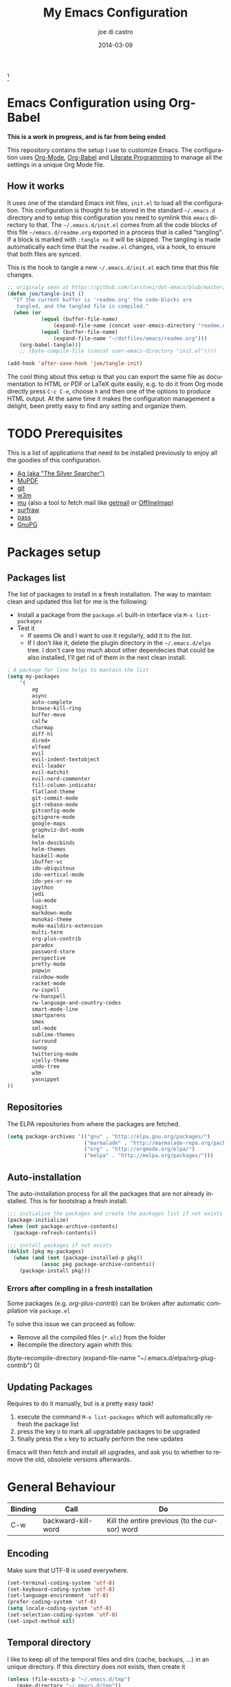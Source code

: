 #+TITLE:     My Emacs Configuration
#+AUTHOR:    joe di castro
#+EMAIL:     joe@joedicastro.com
#+DATE:      2014-03-09
#+LANGUAGE:  en
#+OPTIONS: toc:nil
#+PROPERTY: header-args :tangle init.el :comments org

#+ATTR_HTML: :width 110px
[[file:img/emacs.png]][fn:1]

* Emacs Configuration using Org-Babel

*This is a work in progress, and is far from being ended*

This repository contains the setup I use to customize Emacs. The
configuration uses [[http://orgmode.org/][Org-Mode]], [[http://orgmode.org/worg/org-contrib/babel/][Org-Babel]] and [[http://orgmode.org/worg/org-contrib/babel/intro.html#literate-programming][Literate Programming]] to
manage all the settings in a unique Org Mode file.

** How it works

It uses one of the standard Emacs init files, =init.el= to load all
the configuration. This configuration is thought to be stored in the
standard =~/.emacs.d= directory and to setup this configuration you
need to symlink this =emacs= directory to that. The
=~/.emacs.d/init.el= comes from all the code blocks of this file
=~/emacs.d/readme.org= exported in a process that is called
"tangling". If a block is marked with =:tangle no= it will be
skipped. The tangling is made automatically each time that the
=readme.el= changes, via a hook, to ensure that both files are synced.

This is the hook to tangle a new =~/.emacs.d/init.el= each time that
this file changes.

#+BEGIN_SRC emacs-lisp
    ;; originaly seen at https://github.com/larstvei/dot-emacs/blob/master/init.org
    (defun joe/tangle-init ()
      "If the current buffer is 'readme.org' the code-blocks are
       tangled, and the tangled file is compiled."
      (when (or
               (equal (buffer-file-name)
                   (expand-file-name (concat user-emacs-directory "readme.org")))
               (equal (buffer-file-name)
                   (expand-file-name "~/dotfiles/emacs/readme.org")))
        (org-babel-tangle)))
        ;; (byte-compile-file (concat user-emacs-directory "init.el"))))

    (add-hook 'after-save-hook 'joe/tangle-init)
#+END_SRC

The cool thing about this setup is that you can export the same file
as documentation to HTML or PDF or LaTeX quite easily, e.g. to do it
from Org mode directly press =C-c C-e=, choose =h= and then one of the
options to produce HTML output. At the same time it makes the
configuration management a delight, been pretty easy to find any
setting and organize them.

#+TOC: headlines 4
* TODO Prerequisites

This is a list of applications that need to be installed previously to
enjoy all the goodies of this configuration.

- [[http://geoff.greer.fm/2011/12/27/the-silver-searcher-better-than-ack][Ag (aka "The Silver Searcher")]]
- [[http://www.mupdf.com/][MuPDF]]
- [[http://git-scm.com/][git]]
- [[http://w3m.sourceforge.net/][w3m]]
- [[https://github.com/djcb/mu][mu]] (also a tool to fetch mail like [[http://pyropus.ca/software/getmail/][getmail]] or [[http://offlineimap.org/][OfflineImap]])
- [[http://surfraw.alioth.debian.org/][surfraw]]
- [[http://www.zx2c4.com/projects/password-store/][pass]]
- [[https://www.gnupg.org/][GnuPG]]

* Packages setup
** Packages list

The list of packages to install in a fresh installation. The way to
maintain clean and updated this list for me is the following:

- Install a package from the =package.el= built-in interface via =M-x list-packages=
- Test it
  - If seems Ok and I want to use it regularly, add it to the list.
  - If I don't like it, delete the plugin directory in the =~/.emacs.d/elpa= tree.
    I don't care too much about other dependecies that could be also
    installed, I'll get rid of them in the next clean install.

#+BEGIN_SRC emacs-lisp
    ; A package for line helps to mantain the list
    (setq my-packages
        '(
            ag
            async
            auto-complete
            browse-kill-ring
            buffer-move
            calfw
            charmap
            diff-hl
            dired+
            elfeed
            evil
            evil-indent-textobject
            evil-leader
            evil-matchit
            evil-nerd-commenter
            fill-column-indicator
            flatland-theme
            git-commit-mode
            git-rebase-mode
            gitconfig-mode
            gitignore-mode
            google-maps
            graphviz-dot-mode
            helm
            helm-descbinds
            helm-themes
            haskell-mode
            ibuffer-vc
            ido-ubiquitous
            ido-vertical-mode
            ido-yes-or-no
            ipython
            jedi
            lua-mode
            magit
            markdown-mode
            monokai-theme
            mu4e-maildirs-extension
            multi-term
            org-plus-contrib
            paradox
            password-store
            perspective
            pretty-mode
            popwin
            rainbow-mode
            racket-mode
            rw-ispell
            rw-hunspell
            rw-language-and-country-codes
            smart-mode-line
            smartparens
            smex
            sml-mode
            sublime-themes
            surround
            swoop
            twittering-mode
            ujelly-theme
            undo-tree
            w3m
            yasnippet
    ))
#+END_SRC

** Repositories

The ELPA repositories from where the packages are fetched.

#+BEGIN_SRC emacs-lisp
    (setq package-archives '(("gnu" . "http://elpa.gnu.org/packages/")
                             ("marmalade" . "http://marmalade-repo.org/packages/")
                             ("org" . "http://orgmode.org/elpa/")
                             ("melpa" . "http://melpa.org/packages/")))
#+END_SRC

** Auto-installation

The auto-installation process for all the packages that are not
already installed. This is for bootstrap a fresh install.

#+BEGIN_SRC emacs-lisp
    ;;; initialize the packages and create the packages list if not exists
    (package-initialize)
    (when (not package-archive-contents)
      (package-refresh-contents))

    ;;; install packages if not exists
    (dolist (pkg my-packages)
      (when (and (not (package-installed-p pkg))
               (assoc pkg package-archive-contents))
        (package-install pkg)))
#+END_SRC

*** Errors after compling in a fresh installation

   Some packages (e.g. /org-plus-contrib/) can be broken after
   automatic compilation via =package.el=

   To solve this issue we can proceed as follow:

   - Remove all the compiled files (=*.elc=) from the folder
   - Recompile the directory again whith this:

#+BEGIN_EXAMPLE emacs-lisp
    (byte-recompile-directory (expand-file-name "~/.emacs.d/elpa/org-plug-contrib") 0)
#+END_EXAMPLE

** Updating Packages

Requires to do it manually, but is a pretty easy task!

1. execute the command =M-x list-packages= which will automatically refresh the package list
2. press the key =U= to mark all upgradable packages to be upgraded
3. finally press the =x= key to actually perform the new updates

Emacs will then fetch and install all upgrades, and ask you to whether
to remove the old, obsolete versions afterwards.

* General Behaviour

| Binding | Call               | Do                                            |
|---------+--------------------+-----------------------------------------------|
| C-w     | backward-kill-word | Kill the entire previous (to the cursor) word |

** Encoding

Make sure that UTF-8 is used everywhere.

#+BEGIN_SRC emacs-lisp
    (set-terminal-coding-system 'utf-8)
    (set-keyboard-coding-system 'utf-8)
    (set-language-environment 'utf-8)
    (prefer-coding-system 'utf-8)
    (setq locale-coding-system 'utf-8)
    (set-selection-coding-system 'utf-8)
    (set-input-method nil)
#+END_SRC

** Temporal directory

I like to keep all of the temporal files and dirs (cache, backups,
...) in an unique directory. If this directory does not exists, then
create it

#+BEGIN_SRC emacs-lisp
     (unless (file-exists-p "~/.emacs.d/tmp")
        (make-directory "~/.emacs.d/tmp"))
#+END_SRC

** Disable auto-save files

I prefer to use a undo-tree with branches that store auto-save files.

#+BEGIN_SRC emacs-lisp
    (setq auto-save-default nil)
    (setq auto-save-list-file-prefix nil)
#+END_SRC

** Disable Backups

Because I'm using gpg to authetication and encrypt/sign files, is more
secure don't have a plaint text backup of those files. Use a DVCS and
backup your files regularly, for God's sake!

#+BEGIN_SRC emacs-lisp
    (setq make-backup-files nil)
#+END_SRC

** History

Maintain a history of past actions.

#+BEGIN_SRC emacs-lisp
    (setq savehist-file "~/.emacs.d/tmp/history")
    (setq-default history-length 1000)
    (savehist-mode t)
    (setq savehist-save-minibuffer-history 1)
    (setq savehist-additional-variables
          '(kill-ring
            search-ring
            regexp-search-ring))
#+END_SRC

** Show matching parenthesis

Show the matching parenthesis when the cursor is above one of them.

#+BEGIN_SRC emacs-lisp
    (setq show-paren-delay 0)
    (show-paren-mode t)
#+END_SRC

** Toggle show trailing white-spaces

Show/hide the trailing white-spaces in the buffer.

#+BEGIN_SRC emacs-lisp
    ;; from http://stackoverflow.com/a/11701899/634816
    (defun joe/toggle-show-trailing-whitespace ()
      "Toggle show-trailing-whitespace between t and nil"
      (interactive)
      (setq show-trailing-whitespace (not show-trailing-whitespace)))
#+END_SRC

** Always indent with spaces

No more tabs, please, use damn spaces, for God's sake!

#+BEGIN_SRC emacs-lisp
    (setq-default indent-tabs-mode nil)
    (setq-default default-tab-width 4)
#+END_SRC

** Replace yes/no questions with y/n

Less keystrokes, I already press enough keys along the day.

#+BEGIN_SRC emacs-lisp
    (fset 'yes-or-no-p 'y-or-n-p)
#+END_SRC

** Mondays are the first day of the week (for M-x calendar)

Set the calendar to my country's calendar standards

#+BEGIN_SRC emacs-lisp
    (setq-default calendar-week-start-day 1)
    (setq calendar-latitude 43.36)
    (setq calendar-longitude 8.38)
    (setq calendar-location-name "A Coruña, Spain")
#+END_SRC

** Use undo-tree for better undo

Emacs's undo system allows you to recover any past state of a buffer
(the standard undo/redo system loses any "redoable" states whenever
you make an edit). However, Emacs's solution, to treat "undo" itself
as just another editing action that can be undone, can be confusing
and difficult to use.

Both the loss of data with standard undo/redo and the confusion of
Emacs' undo stem from trying to treat undo history as a linear
sequence of changes. =undo-tree-mode= instead treats undo history as
what it is: a branching tree of changes (the same system that Vim has
had for some time now). This makes it substantially easier to undo and
redo any change, while preserving the entire history of past states.

#+BEGIN_SRC emacs-lisp
    (require 'undo-tree)
    (setq undo-tree-visualizer-diff t)
    (setq undo-tree-history-directory-alist '(("." . "~/.emacs.d/tmp/undo")))
    (setq undo-tree-visualizer-timestamps t)
    (global-undo-tree-mode)
#+END_SRC

** Recent files

Recentf is a minor mode that builds a list of recently opened
files. This list is is automatically saved across Emacs sessions. You
can then access this list through a menu.

#+BEGIN_SRC emacs-lisp
    (require 'recentf)
    (setq recentf-save-file "~/.emacs.d/tmp/recentf")
    (recentf-mode t)
    (setq recentf-max-saved-items 50)
#+END_SRC

** Keep session between emacs runs (Desktop)

Desktop Save Mode is a feature to save the state of Emacs from one
session to another.

#+BEGIN_SRC emacs-lisp
    (require 'desktop)
    (setq desktop-path '("~/.emacs.d/tmp/"))
    (setq desktop-dirname "~/.emacs.d/tmp/")
    (setq desktop-base-file-name "emacs-desktop")
    (setq desktop-globals-to-save
          (append '((extended-command-history . 50)
                    (file-name-history . 200)
                    (grep-history . 50)
                    (compile-history . 50)
                    (minibuffer-history . 100)
                    (query-replace-history . 100)
                    (read-expression-history . 100)
                    (regexp-history . 100)
                    (regexp-search-ring . 100)
                    (search-ring . 50)
                    (shell-command-history . 50)
                    tags-file-name
                    register-alist)))
    (desktop-save-mode 1)
#+END_SRC

** Remove beep

Remove the annoying beep.

#+BEGIN_SRC emacs-lisp
    (setq visible-bell t)
#+END_SRC

** Winner-mode

Winner mode lets you revert to a previous windows configuration.

| Binding | Call        | Do                                                                  |
|---------+-------------+---------------------------------------------------------------------|
| C-c ←   | winner-undo | Switch back to an earlier window configuration saved by Winner mode |
| C-c →   | winner-redo | Restore a more recent window configuration saved by Winner mode     |

#+BEGIN_SRC emacs-lisp
    (winner-mode t)
#+END_SRC

** Open large files

Warn only when opening files bigger than 100MB

#+BEGIN_SRC emacs-lisp
    (setq large-file-warning-threshold 100000000)
#+END_SRC

** Save cursor position across sessions

Save the cursor position for every file you opened. So, next
time you open the file, the cursor will be at the position you last
opened it.

#+BEGIN_SRC emacs-lisp
    (require 'saveplace)
    (setq save-place-file (concat user-emacs-directory "tmp/saveplace.el") )
    (setq-default save-place t)
#+END_SRC

** Tramp

Store the Tramp history in the temporal directory.

#+BEGIN_SRC emacs-lisp
  (setq tramp-persistency-file-name (concat user-emacs-directory "tmp/tramp"))
#+END_SRC

** Bookmarks

Store the Bookmarks file in the temporal directory.

#+BEGIN_SRC emacs-lisp
  (setq bookmark-default-file (concat user-emacs-directory "tmp/bookmarks"))
#+END_SRC

** SemanticDB

Store the SemanticDB files in the temporal directory.

#+BEGIN_SRC emacs-lisp
  (setq semanticdb-default-save-directory (concat user-emacs-directory "tmp/semanticdb"))
#+END_SRC

** Url

Store the url files in the temporal directory.

#+BEGIN_SRC emacs-lisp
  (setq url-configuration-directory (concat user-emacs-directory "tmp/url"))
#+END_SRC

** eshell

Store the eshell files in the temporal directory.

#+BEGIN_SRC emacs-lisp
  (setq eshell-directory-name (concat user-emacs-directory "tmp/eshell" ))
#+END_SRC

** Kill internal processes via the =list process= buffer

Add a functionality to be able to kill process directly in the =list process'= buffer

#+BEGIN_src emacs-lisp
;; seen at http://stackoverflow.com/a/18034042
    (define-key process-menu-mode-map (kbd "C-c k") 'joe/delete-process-at-point)

    (defun joe/delete-process-at-point ()
      (interactive)
      (let ((process (get-text-property (point) 'tabulated-list-id)))
        (cond ((and process
                    (processp process))
               (delete-process process)
               (revert-buffer))
              (t
               (error "no process at point!")))))
#+END_src

** TODO Use ibuffer by default

Ibuffer is an advanced replacement for BufferMenu, which lets you
operate on buffers much in the same manner as Dired.

#+BEGIN_SRC emacs-lisp
    (defalias 'list-buffers 'ibuffer)
#+END_SRC

*** User ibuffer-vc by default

[[https://github.com/purcell/ibuffer-vc][ibuffer-vc]] show the buffers grouped by the associated version control
project.

#+BEGIN_SRC emacs-lisp
    (add-hook 'ibuffer-hook
        (lambda ()
            (ibuffer-vc-set-filter-groups-by-vc-root)
            (unless (eq ibuffer-sorting-mode 'alphabetic)
                (ibuffer-do-sort-by-alphabetic))))


    (setq ibuffer-formats
        '((mark modified read-only vc-status-mini " "
            (name 18 18 :left :elide)
            " "
            (size 9 -1 :right)
            " "
            (mode 16 16 :left :elide)
            " "
            (vc-status 16 16 :left)
            " "
            filename-and-process)))
#+END_SRC

* Aesthetics

You don't only want to have a beast to edit, you want a good looking
one too!

** Remove the welcome screen

The welcome screen is for guests only, I'm in home now!

#+BEGIN_SRC emacs-lisp
    (setq inhibit-startup-screen t)
#+END_SRC

** Remove the message in the scratch buffer

Idem as above for the same reasons.

#+BEGIN_SRC emacs-lisp
    (setq initial-scratch-message "")
#+END_SRC

** A cleaner frame

I prefer more screen space and less annoying menus, bars and scroll
bars.

*** Hide the menu bar

#+BEGIN_SRC emacs-lisp
    (menu-bar-mode -1)
#+END_SRC

*** Hide the tool bar

#+BEGIN_SRC emacs-lisp
    (tool-bar-mode -1)
#+END_SRC

*** Hide the scroll bar

#+BEGIN_SRC emacs-lisp
    (scroll-bar-mode -1)
#+END_SRC

** Mode Line

Settings for the mode line

*** Show the column number

#+BEGIN_SRC emacs-lisp
     (column-number-mode t)
#+END_SRC

*** Show the buffer size (bytes)

#+BEGIN_SRC emacs-lisp
    (setq size-indication-mode t)
#+END_SRC

*** Show the current function

This is very useful in programming and also to see the headers in
outlines modes.

#+BEGIN_SRC emacs-lisp
    (which-function-mode 1)
#+END_SRC

*** Smart mode line

This package shows a very nice and very informative mode line.

#+BEGIN_SRC emacs-lisp
  ;; to avoid the annoying confirmation question at the beginning
  (defvar sml-dark-theme
    (substring
     (shell-command-to-string
      "sha256sum ~/.emacs.d/elpa/smart-mode-line-*/smart-mode-line-dark-theme.el | cut -d ' ' -f 1")
     0 -1))

  (add-to-list 'custom-safe-themes sml-dark-theme)

  ;;; smart-mode-line
  (require 'smart-mode-line)
  (setq sml/mode-width 'full)
  (setq sml/name-width 30)
  (setq sml/shorten-modes t)
  ;; since I'm using the emacs daemon, to work properly, I have to make
  ;; the setup after the frame is made. So, I call this command in the
  ;; "Color Theme" section.
  ;; (sml/setup)
#+END_SRC

** Color Theme

Here I define the default theme, a total subjective decision, of
course. This configuration works in terminal/graphic mode and in
client/server or standalone frames.

*Remember: when testing a new theme, disable before the current one or
use =helm-themes=.*

#+BEGIN_SRC emacs-lisp
  (setq myGraphicModeHash (make-hash-table :test 'equal :size 2))
  (puthash "gui" t myGraphicModeHash)
  (puthash "term" t myGraphicModeHash)

  (defun emacsclient-setup-theme-function (frame)
    (let ((gui (gethash "gui" myGraphicModeHash))
          (ter (gethash "term" myGraphicModeHash)))
      (progn
        (select-frame frame)
        (when (or gui ter)
          (progn
            (load-theme 'monokai t)
            ;; setup the smart-mode-line and its theme
            (sml/setup)
            (sml/apply-theme 'dark)
            (if (display-graphic-p)
                (puthash "gui" nil myGraphicModeHash)
              (puthash "term" nil myGraphicModeHash))))
        (when (not (and gui ter))
          (remove-hook 'after-make-frame-functions 'emacsclient-setup-theme-function)))))

  (if (daemonp)
      (add-hook 'after-make-frame-functions 'emacsclient-setup-theme-function)
    (progn (load-theme 'monokai t)
           (sml/setup)))
#+END_SRC

** Font

The font to use. I choose monospace and /Dejavu Sans Mono/ because is
an open font and has the best Unicode support, and looks very fine to me too!

#+BEGIN_SRC emacs-lisp
    (set-face-attribute 'default nil :family "Dejavu Sans Mono" :height 110)
#+END_SRC

*** Font Fallback for Unicode

Set a font with great support for Unicode Symbols
to fallback in those case where certain Unicode glyphs are
missing in the current font.

#+BEGIN_SRC emacs-lisp
    (set-fontset-font "fontset-default" nil
                      (font-spec :size 20 :name "Symbola"))
#+END_SRC

** Cursor not blinking

The blinking cursor is pretty annoying, so disable it.

#+BEGIN_SRC emacs-lisp
    (blink-cursor-mode -1)
#+END_SRC

** Highlight the current line

To help us to locate where the cursor is.

#+BEGIN_SRC emacs-lisp
    (global-hl-line-mode 1)
#+END_SRC

** Show empty lines

This option show the empty lines at the end (bottom) of the buffer.

#+BEGIN_SRC emacs-lisp
    (toggle-indicate-empty-lines)
#+END_SRC

** Pretty mode

Use mathematical *Unicode* /symbols/ instead of expressions or keywords in
some programming languages

#+BEGIN_SRC emacs-lisp
    (global-pretty-mode t)
#+END_SRC

** Better line numbers

Display a more appealing line numbers.

#+BEGIN_SRC emacs-lisp
    ; 2014-04-04: Holy moly its effort to get line numbers like vim!
    ; http://www.emacswiki.org/emacs/LineNumbers#toc6
    (unless window-system
      (add-hook 'linum-before-numbering-hook
    (lambda ()
    (setq-local linum-format-fmt
    (let ((w (length (number-to-string
    (count-lines (point-min) (point-max))))))
    (concat "%" (number-to-string w) "d"))))))

    (defun joe/linum-format-func (line)
      (concat
       (propertize (format linum-format-fmt line) 'face 'linum)
       (propertize " " 'face 'linum)))

    (unless window-system
      (setq linum-format 'joe/linum-format-func))
#+END_SRC

** Show fill column

Toggle the vertical column that indicates the fill threshold.

#+BEGIN_SRC emacs-lisp
    (require 'fill-column-indicator)
    (fci-mode)
    (setq fci-rule-column 79)
#+END_SRC

** More thinner window divisions

The default windows divisions are more uglier than sin.

#+BEGIN_SRC emacs-lisp
    (fringe-mode '(1 . 1))
#+END_SRC

* Edition

Some general edition improvements.

** TODO Auto-completion

Auto Complete Mode (aka =auto-complete.el=, =auto-complete-mode=) is a
extension that automates and advances completion-system.

#+BEGIN_SRC emacs-lisp
    (require 'auto-complete)
    (global-auto-complete-mode)
    (setq ac-use-menu-map t)
    ;; Default settings
    (define-key ac-menu-map "\C-n" 'ac-next)
    (define-key ac-menu-map "\C-p" 'ac-previous)
    (setq ac-ignore-case 'smart)
    (setq ac-auto-start 2)
    (ac-flyspell-workaround)
#+END_SRC

*** enable it globally

Make it available everywhere.

#+BEGIN_SRC emacs-lisp
    ;; dirty fix for having AC everywhere
    (define-globalized-minor-mode real-global-auto-complete-mode
      auto-complete-mode (lambda ()
                           (if (not (minibufferp (current-buffer)))
                             (auto-complete-mode 1))
                           ))
    (real-global-auto-complete-mode t)
#+END_SRC

*** auto-complete file

The file where store the history of auto-complete.

#+BEGIN_SRC emacs-lisp
(setq ac-comphist-file (concat user-emacs-directory
             "temp/ac-comphist.dat"))
#+END_SRC

** Delete after insertion over selection

Delete the previous selection when overrides it with a new insertion.

#+BEGIN_SRC emacs-lisp
    (delete-selection-mode)
#+END_SRC

** TODO Basic indentation

#+BEGIN_SRC emacs-lisp
    (setq-default c-basic-offset 4)
#+END_SRC

** Smartparens

Minor mode for Emacs that deals with parens pairs and tries to be
smart about it.

#+BEGIN_SRC emacs-lisp
    (require 'smartparens-config)
    (smartparens-global-mode)
#+END_SRC

** Backward-kill-word as alternative to Backspace

Kill the entire word instead of hitting Backspace key several
times. To do this will bind the =backward-kill-region= function to the
=C-w= key combination

#+BEGIN_SRC emacs-lisp
    (global-set-key "\C-w" 'backward-kill-word)
#+END_SRC

*** Rebind the original C-w binding

Now we reasigne the original binding to that combination to a new one

#+BEGIN_SRC emacs-lisp
    (global-set-key "\C-x\C-k" 'kill-region)
    (global-set-key "\C-c\C-k" 'kill-region)
#+END_SRC

** Spell checking

Activate Spell Checking by default. Also use [[http://hunspell.sourceforge.net/][hunspell]] instead of
[[http://www.gnu.org/software/ispell/ispell.html][ispell]] as corrector.

#+BEGIN_SRC emacs-lisp
    ;; ;; Use hunspell instead of ispell
    (setq ispell-program-name "hunspell")
    (require 'rw-language-and-country-codes)
    (require 'rw-ispell)
    (require 'rw-hunspell)
    (setq ispell-dictionary "es_ES_hunspell")
    ;; The following is set via custom
    (custom-set-variables
     '(rw-hunspell-default-dictionary "es_ES_hunspell")
     '(rw-hunspell-dicpath-list (quote ("/usr/share/hunspell")))
     '(rw-hunspell-make-dictionary-menu t)
     '(rw-hunspell-use-rw-ispell t)
    )

    (defun joe/turn-on-spell-check ()
           (flyspell-mode 1))

    ;; enable spell-check in certain modes
    (add-hook 'markdown-mode-hook 'joe/turn-on-spell-check)
    (add-hook 'text-mode-hook 'joe/turn-on-spell-check)
    (add-hook 'org-mode-hook 'joe/turn-on-spell-check)
    (add-hook 'prog-mode-hook 'flyspell-prog-mode)
#+END_SRC

* Vim-like Features

For those who came from Vim is more easy to use something alike

** Use evil

[[https://gitorious.org/evil/pages/Home][Evil]] is an extensible vi layer for Emacs. It emulates the main
features of Vim, and provides facilities for writing custom
extensions.

| Binding | Call                     | Do                                                           |
|---------+--------------------------+--------------------------------------------------------------|
| C-z     | evil-emacs-state         | Toggle evil-mode                                             |

#+BEGIN_SRC emacs-lisp
    (setq evil-shift-width 4)
    (require 'evil)
    (evil-mode 1)
#+END_SRC

*** ESC quits almost everywhere

Gotten from [[http://stackoverflow.com/questions/8483182/emacs-evil-mode-best-practice][here]], trying to emulate the Vim behaviour

#+BEGIN_SRC emacs-lisp
    ;;; esc quits
    (define-key evil-normal-state-map [escape] 'keyboard-quit)
    (define-key evil-visual-state-map [escape] 'keyboard-quit)
    (define-key minibuffer-local-map [escape] 'minibuffer-keyboard-quit)
    (define-key minibuffer-local-ns-map [escape] 'minibuffer-keyboard-quit)
    (define-key minibuffer-local-completion-map [escape] 'minibuffer-keyboard-quit)
    (define-key minibuffer-local-must-match-map [escape] 'minibuffer-keyboard-quit)
    (define-key minibuffer-local-isearch-map [escape] 'minibuffer-keyboard-quit)
#+END_SRC

*** Move along windows

To move along windows more easily mimicking my Vim configuration

#+BEGIN_SRC emacs-lisp
    (require 'windmove)
    (define-key evil-normal-state-map "\C-j" 'windmove-down)
    (define-key evil-normal-state-map "\C-k" 'windmove-up)
    (define-key evil-normal-state-map "\C-h" 'windmove-left)
    (define-key evil-normal-state-map "\C-l" 'windmove-right)
    (define-key evil-motion-state-map "\C-j" 'windmove-down)
    (define-key evil-motion-state-map "\C-k" 'windmove-up)
    (define-key evil-motion-state-map "\C-h" 'windmove-left)
    (define-key evil-motion-state-map "\C-l" 'windmove-right)
#+END_SRC

*** Buffer movements

To move the buffers between windows easily.

#+BEGIN_SRC emacs-lisp
    (require 'buffer-move)
    (define-key evil-normal-state-map (kbd "C-M-j") 'buf-move-down)
    (define-key evil-normal-state-map (kbd "C-M-k") 'buf-move-up)
    (define-key evil-normal-state-map (kbd "C-M-h") 'buf-move-left)
    (define-key evil-normal-state-map (kbd "C-M-l") 'buf-move-right)
    (define-key evil-motion-state-map (kbd "C-M-j") 'buf-move-down)
    (define-key evil-motion-state-map (kbd "C-M-k") 'buf-move-up)
    (define-key evil-motion-state-map (kbd "C-M-h") 'buf-move-left)
    (define-key evil-motion-state-map (kbd "C-M-l") 'buf-move-right)
#+END_SRC

*** Window resize

Resize windows in a easy way.

#+BEGIN_SRC emacs-lisp
    (define-key evil-normal-state-map (kbd "C-S-j") 'shrink-window)
    (define-key evil-normal-state-map (kbd "C-S-k") 'enlarge-window)
    (define-key evil-normal-state-map (kbd "C-S-h") 'shrink-window-horizontally)
    (define-key evil-normal-state-map (kbd "C-S-l") 'enlarge-window-horizontally)
    (define-key evil-motion-state-map (kbd "C-S-j") 'shrink-window)
    (define-key evil-motion-state-map (kbd "C-S-k") 'enlarge-window)
    (define-key evil-motion-state-map (kbd "C-S-h") 'shrink-window-horizontally)
    (define-key evil-motion-state-map (kbd "C-S-l") 'enlarge-window-horizontally)
#+END_SRC

*** TODO Org-mode customization

Custom bindings for /Org-mode/.

#+BEGIN_SRC emacs-lisp
    (evil-define-key 'normal org-mode-map (kbd "TAB") 'org-cycle)
    (evil-define-key 'normal org-mode-map (kbd "SPC") 'org-cycle)
    (evil-define-key 'normal org-mode-map (kbd "H") 'org-metaleft)
    (evil-define-key 'normal org-mode-map (kbd "L") 'org-metaright)
    (evil-define-key 'normal org-mode-map (kbd "K") 'org-metaup)
    (evil-define-key 'normal org-mode-map (kbd "J") 'org-metadown)
    (evil-define-key 'normal org-mode-map (kbd "U") 'org-shiftmetaleft)
    (evil-define-key 'normal org-mode-map (kbd "I") 'org-shiftmetaright)
    (evil-define-key 'normal org-mode-map (kbd "O") 'org-shiftmetaup)
    (evil-define-key 'normal org-mode-map (kbd "P") 'org-shiftmetadown)
    (evil-define-key 'normal org-mode-map (kbd "t")   'org-todo)
    (evil-define-key 'normal org-mode-map (kbd "-")   'org-cycle-list-bullet)

    (evil-define-key 'insert org-mode-map (kbd "C-c .")
      '(lambda () (interactive) (org-time-stamp-inactive t)))
#+END_SRC

*** Elfeed customization

Custom bindings for Elfeed.

#+BEGIN_SRC emacs-lisp
    ; elfeed-search
    (evil-define-key 'normal elfeed-search-mode-map (kbd "q") 'quit-window)
    (evil-define-key 'normal elfeed-search-mode-map (kbd "a") 'elfeed-search-update--force)
    (evil-define-key 'normal elfeed-search-mode-map (kbd "A") 'elfeed-update)
    (evil-define-key 'normal elfeed-search-mode-map (kbd "s") 'elfeed-search-live-filter)
    (evil-define-key 'normal elfeed-search-mode-map (kbd "RET") 'elfeed-search-show-entry)
    (evil-define-key 'normal elfeed-search-mode-map (kbd "o") 'elfeed-search-browse-url)
    (evil-define-key 'normal elfeed-search-mode-map (kbd "y") 'elfeed-search-yank)
    (evil-define-key 'normal elfeed-search-mode-map (kbd "r") 'elfeed-search-untag-all-unread)
    (evil-define-key 'normal elfeed-search-mode-map (kbd "u") 'elfeed-search-tag-all-unread)
    (evil-define-key 'normal elfeed-search-mode-map (kbd "+") 'elfeed-search-tag-all)
    (evil-define-key 'normal elfeed-search-mode-map (kbd "-") 'elfeed-search-untag-all)
    (evil-define-key 'normal elfeed-search-mode-map (kbd "E") (lambda() (interactive)(find-file "~/.emacs.d/elfeed.el.gpg")))
    ; elfeed-show
    (evil-define-key 'normal elfeed-show-mode-map (kbd "q") 'elfeed-kill-buffer)
    (evil-define-key 'normal elfeed-show-mode-map (kbd "g") 'elfeed-show-refresh)
    (evil-define-key 'normal elfeed-show-mode-map (kbd "n") 'elfeed-show-next)
    (evil-define-key 'normal elfeed-show-mode-map (kbd "p") 'elfeed-show-prev)
    (evil-define-key 'normal elfeed-show-mode-map (kbd "o") 'elfeed-show-visit)
    (evil-define-key 'normal elfeed-show-mode-map (kbd "y") 'elfeed-show-yank)
    (evil-define-key 'normal elfeed-show-mode-map (kbd "u") (elfeed-expose #'elfeed-show-tag 'unread))
    (evil-define-key 'normal elfeed-show-mode-map (kbd "+") 'elfeed-show-tag)
    (evil-define-key 'normal elfeed-show-mode-map (kbd "-") 'elfeed-show-untag)
    (evil-define-key 'normal elfeed-show-mode-map (kbd "SPC") 'scroll-up)
    (evil-define-key 'normal elfeed-show-mode-map (kbd "S-SPC") 'scroll-down)
#+END_SRC

*** Disable it in certain modes

#+BEGIN_SRC emacs-lisp
;  (evil-set-initial-state 'elfeed-search-mode 'emacs)
;  (evil-set-initial-state 'elfeed-show-mode 'emacs)
#+END_SRC

** evil-leader

[[https://github.com/cofi/evil-leader][Evil Leader]] provides the =<leader>= feature from Vim that provides an
easy way to bind keys under a variable prefix key. For an experienced
Emacs User it is nothing more than a convoluted key map, but for a
Evil user coming from Vim it means an easier start.

| Binding | Call                                | Do                                                              |
|---------+-------------------------------------+-----------------------------------------------------------------|
| ,0      | org-agenda                          | Call the org-mode agenda                                        |
| ,5      | elfeed                              | Open Elfeed to read Atom/RSS entries                            |
| ,6      | twit                                | Open twittering-mode for an interface for twitter               |
| ,7      | mu4e                                | Start mu4e (email client)                                       |
| ,8      | org-capture                         | Call the org-mode capture                                       |
| ,9      | cfw:open-org-calendar               | Open the month calendar for org-mode                            |
| ,a      | ag                                  | Do a regex search using ag (The Silver Searcher)                |
| ,b      | ido-switch-buffer                   | Switch buffer                                                   |
| ,B      | ibuffer                             | Switch buffer using ibuffer                                     |
| ,c      | evilnc-comment-or-uncomment-lines   | Comment/Uncomment lines                                         |
| ,d      | dired                               | Call dired                                                      |
| ,ef     | variable-pitch-mode                 | Toggle variable/fixed space font                                |
| ,eh     | whitespace-mode                     | Show/Hide hidden chars                                          |
| ,et     | joe/toggle-show-trailing-whitespace | Show/Hide trailing whitespace                                   |
| ,ew     | whitespace-cleanup                  | Remove trailing whitespaces                                     |
| ,ec     | fci-mode                            | Show/hide fill column                                           |
| ,f      | swoop                               | Search through words within the current buffer                  |
| ,F      | swoop-multi                         | Search words across currently opened multiple buffers           |
| ,g      | magit-status                        | Call Magit                                                      |
| ,i      | browse-kill-ring                    | Choose between previous yanked pieces of text                   |
| ,k      | delete-window                       | Close a window                                                  |
| ,K      | kill-buffer                         | Kill a buffer                                                   |
| ,l      | linum-mode                          | Show/Hide line numbers                                          |
| ,m      | smex                                | Call smex (to execute a command)                                |
| ,M      | smex-major-mode-commands            | Idem as above but limited to the current major mode commands    |
| ,o      | find-file                           | Open a file                                                     |
| ,O      | helm-recentf                        | Open a recent opened file                                       |
| ,q      | helm-surfraw                        | Search the web using [[http://surfraw.alioth.debian.org/][Surfraw]]                                    |
| ,``     | save-buffers-kill-terminal          | Exit Emacs                                                      |
| ,s      | split-window-vertically             | Split the selected window into two windows, one above the other |
| ,t      | helm-semantic-or-imenu              | See the file tags                                               |
| ,u      | undo-tree-visualize                 | Visualize the current buffer's undo tree                        |
| ,v      | split-window-horizontally           | Split the selected window into two side-by-side windows         |
| ,w      | save-buffer                         | Save current buffer in visited file if modified                 |
| ,x      | multi-term                          | Create new term buffer                                          |
| ,X      | multi-term-next                     | Go to the next term buffer                                      |
| ,z      | delete-other-windows                | Make a Zoom (delete all the other windows)                      |

#+BEGIN_SRC emacs-lisp
  (require 'evil-leader)
  (global-evil-leader-mode)
  (setq evil-leader/in-all-states 1)
  (evil-leader/set-leader ",")
  (evil-leader/set-key
    "0" 'org-agenda
    "5" 'elfeed
    "6" 'twit
    "7" 'mu4e
    "8" 'org-capture
    "9" 'cfw:open-org-calendar
    "a" 'ag
    "B" 'ibuffer
    "b" 'ido-switch-buffer
    "c" 'evilnc-comment-or-uncomment-lines
    "d" 'dired
    "ec" 'fci-mode
    "ef" 'variable-pitch-mode
    "eh" 'whitespace-mode
    "et" 'joe/toggle-show-trailing-whitespace
    "ew" 'whitespace-cleanup
    "f" 'swoop
    "F" 'swoop-multi
    "g" 'magit-status
    "i" 'browse-kill-ring
    "k" 'delete-window
    "K" 'kill-buffer
    "l" 'linum-mode
    "m" 'smex
    "M" 'smex-major-mode-commands
    "o" 'find-file
    "O" 'helm-recentf
    "q" 'helm-surfraw
    "``" 'save-buffers-kill-terminal
    "s" 'split-window-vertically
    "t" 'helm-semantic-or-imenu
    "u" 'undo-tree-visualize
    "v" 'split-window-horizontally
    "w" 'save-buffer
    "x" 'multi-term
    "X" 'multi-term-next
    "z" 'delete-other-windows
   )
#+END_SRC

** evil-indent-textobject

Textobject for evil based on indentation, [[https://github.com/cofi/evil-indent-textobject][repository]]

#+BEGIN_SRC emacs-lisp
    (require 'evil-indent-textobject)
#+END_SRC

** evil-nerd-commenter

Comment/uncomment lines efficiently. Like Nerd Commenter in Vim
[[https://github.com/redguardtoo/evil-nerd-commenter][Repository]]

#+BEGIN_SRC emacs-lisp
    (require 'evil-nerd-commenter)
#+END_SRC

** evil-surround

Use the [[https://github.com/timcharper/evil-surround][Surround]] plugin, the equivalent to the Vim one.

#+BEGIN_SRC emacs-lisp
    (require 'surround)
    (global-surround-mode 1)
#+END_SRC

** evil-matchit

Use the [[https://github.com/redguardtoo/evil-matchit][Matchit]] plugin, the equivalent to the Vim one.

#+BEGIN_SRC emacs-lisp
  (require 'evil-matchit)
  (global-evil-matchit-mode 1)
#+END_SRC

** change cursor color depending on mode

#+BEGIN_SRC emacs-lisp
  (setq evil-emacs-state-cursor '("red" box))
  (setq evil-normal-state-cursor '("lawn green" box))
  (setq evil-visual-state-cursor '("orange" box))
  (setq evil-insert-state-cursor '("deep sky blue" bar))
  (setq evil-replace-state-cursor '("red" bar))
  (setq evil-operator-state-cursor '("red" hollow))
#+END_SRC

* Browser

#+BEGIN_SRC emacs-lisp
;    (setq browse-url-browser-function 'w3m-browse-url)
;    (autoload 'w3m-browse-url "w3m" "Ask a WWW browser to show a URL." t)
    (setq browse-url-browser-function 'browse-url-generic
           browse-url-generic-program "firefox")
    (setq w3m-default-display-inline-images t)
#+END_SRC

* Org-Mode

** Org-mode settings

*** Enable Org Mode

#+BEGIN_SRC emacs-lisp
    (require 'org)
#+END_SRC

*** TODO Org-mode modules

Set the modules enabled by default

#+BEGIN_SRC emacs-lisp
    (setq org-modules '(
        org-bbdb
        org-bibtex
        org-docview
        org-mhe
        org-rmail
        org-w3m
        org-crypt
        org-protocol
        org-gnus
        org-info
        org-habit
        org-irc
        org-annotate-file
        org-eval
        org-expiry
        org-man
        org-panel
        org-toc
    ))
#+END_SRC

*** Set default directories

#+BEGIN_SRC emacs-lisp
    (setq org-directory "~/org")
    (setq org-default-notes-file (concat org-directory "/notes.org"))
#+END_SRC

*** Highlight code blocks syntax

#+BEGIN_SRC emacs-lisp
    (setq org-src-fontify-natively t)
    (setq org-src-tab-acts-natively t)
    (add-to-list 'org-src-lang-modes (quote ("dot" . graphviz-dot)))
#+END_SRC

*** Tasks management

**** Record date and time when a task is marked as DONE

#+BEGIN_SRC emacs-lisp
    (setq org-log-done t)
#+END_SRC

**** Detect idle time when clock is running

#+BEGIN_SRC emacs-lisp
    (setq org-clock-idle-time 10)
#+END_SRC

*** Agenda & diary

**** Include diary entries
#+BEGIN_SRC emacs-lisp
    (setq org-agenda-include-diary t)
#+END_SRC

**** Agenda files
#+BEGIN_SRC emacs-lisp
    (setq org-agenda-files '("~/org"))
#+END_SRC

*** Third Apps

**** Configure the external apps to open files
#+BEGIN_SRC emacs-lisp
     (setq org-file-apps
        '(("\\.pdf\\'" . "zathura %s")
          ("\\.gnumeric\\'" . "gnumeric %s")))
#+END_SRC

*** Protect hidden trees for being inadvertily edited

#+BEGIN_SRC emacs-lisp
    (setq org-catch-invisible-edits 'error)
    (setq org-ctrl-k-protect-subtree 'error)
#+END_SRC

*** Show images inline

Only works in GUI, but is a nice feature to have

#+BEGIN_SRC emacs-lisp
    (when (window-system)
        (setq org-startup-with-inline-images t))
#+END_SRC

**** Limit images width

#+BEGIN_SRC emacs-lisp
    (setq org-image-actual-width '(800))
#+END_SRC
** Org-Babel

[[http://orgmode.org/worg/org-contrib/babel/][Babel]] is Org-mode's ability to execute source code within Org-mode documents.

#+BEGIN_SRC emacs-lisp
    ;; languages supported
    (org-babel-do-load-languages
     (quote org-babel-load-languages)
     (quote (
            (calc . t)
            (clojure . t)
            (ditaa . t)
            (dot . t)
            (emacs-lisp . t)
            (gnuplot . t)
            (latex . t)
            (ledger . t)
            (octave . t)
            (org . t)
            (makefile . t)
            (plantuml . t)
            (python . t)
            (R . t)
            (ruby . t)
            (sh . t)
            (sqlite . t)
            (sql . nil))))
    (setq org-babel-python-command "python2")
#+END_SRC

*** Refresh images after execution

#+BEGIN_SRC emacs-lisp
    (add-hook 'org-babel-after-execute-hook 'org-redisplay-inline-images)
#+END_SRC

*** Don't ask confirmation to execute "safe" languages

#+BEGIN_SRC emacs-lisp
    (defun joe/org-confirm-babel-evaluate (lang body)
                (and (not (string= lang "ditaa"))
                     (not (string= lang "dot"))
                     (not (string= lang "gnuplot"))
                     (not (string= lang "ledger"))
                     (not (string= lang "plantuml"))))
    (setq org-confirm-babel-evaluate 'joe/org-confirm-babel-evaluate)
#+END_SRC

** Org-location-google-maps

The google-maps Emacs extension allows to display Google Maps directly
inside Emacs and integrate them in org-mode as addresses.

#+BEGIN_SRC emacs-lisp
    (require 'google-maps)
    (require 'org-location-google-maps)
#+END_SRC

** Org-capture

Capture lets you quickly store notes with little interruption of your
work flowCapture lets you quickly store notes with little interruption
of your work flow

*** Org-protocol

org-protocol intercepts calls from emacsclient to trigger custom
actions without external dependencies. Only one protocol has to be
configured with your external applications or the operating system, to
trigger an arbitrary number of custom actions.

To use it to capture web urls and notes from Firefox, install this
[[http://chadok.info/firefox-org-capture/][Firefox extension]]

#+BEGIN_SRC emacs-lisp
    (require 'org-protocol)

    (setq org-protocol-default-template-key "w")
    (setq org-capture-templates
          (quote
           (("w" "Web captures" entry (file+headline "~/org/notes.org" "Web")
             "* %^{Title}    %^G\n\n  Source: %u, %c\n\n  %i"
             :empty-lines 1))))
#+END_SRC

*** Org-contacts

The org-contacts Emacs extension allows to manage your contacts using
Org-mode.

#+BEGIN_SRC emacs-lisp
  (require 'org-contacts)
  (setq org-contacts-file "~/org/contacts.org")
  (setq org-contacts-matcher "EMAIL<>\"\"|ALIAS<>\"\"|PHONE<>\"\"|ADDRESS<>\"\"|BIRTHDAY")

  (add-to-list 'org-capture-templates
    '("p" "Contacts" entry (file "~/org/contacts.org")
       "** %(org-contacts-template-name)
       :PROPERTIES:%(org-contacts-template-email)
       :END:"))
#+END_SRC

*** TODO Other captures

#+BEGIN_SRC emacs-lisp
    (add-to-list 'org-capture-templates
        '("t" "TODO" entry (file+headline "~/org/tasks.org" "Tasks")
           "* TODO %^{Task}  %^G\n   %?\n  %a"))
    (add-to-list 'org-capture-templates
        '("n" "Notes" entry (file+headline "~/org/notes.org" "Notes")
           "* %^{Header}  %^G\n  %u\n\n  %?"))
#+END_SRC

* Programming Languages

** Python
*** Jedi

[[https://github.com/tkf/emacs-jedi][Jedi]] offers very nice auto completion for python-mode.

#+BEGIN_src emacs-lisp
    (require 'jedi)
    (add-hook 'python-mode-hook 'jedi:setup)
    (setq jedi:complete-on-dot t)
    (add-hook 'python-mode-hook 'jedi:ac-setup)
#+END_src

** Haskell

Haskell settings.

#+BEGIN_SRC emacs-lisp
  (add-hook 'haskell-mode-hook 'turn-on-haskell-indent)
#+END_SRC

** Racket

Racket settings.

#+BEGIN_SRC emacs-lisp
  (setq racket-mode-pretty-lambda t)
#+END_SRC

* Batteries
*** Calfw

[[https://github.com/kiwanami/emacs-calfw][Calfw]] program displays a calendar view in the Emacs buffer.

[[file:img/cfw_calendar.png]]
#+BEGIN_SRC emacs-lisp
    (require 'calfw)
    (require 'calfw-org)
#+END_SRC

**** Unicode chars for lines

#+BEGIN_SRC emacs-lisp
;; Unicode characters
(setq cfw:fchar-junction ?╋
      cfw:fchar-vertical-line ?┃
      cfw:fchar-horizontal-line ?━
      cfw:fchar-left-junction ?┣
      cfw:fchar-right-junction ?┫
      cfw:fchar-top-junction ?┯
      cfw:fchar-top-left-corner ?┏
      cfw:fchar-top-right-corner ?┓)
#+END_SRC

*** Smex

[[https://github.com/nonsequitur/smex][Smex]] is a M-x enhancement for Emacs. Built on top of IDO, it provides
a convenient interface to your recently and most frequently used
commands. And to all the other commands, too.

| Binding | Call                     | Do                                                           |
|---------+--------------------------+--------------------------------------------------------------|
| M-x     | smex                     | Calls a interactive command using smex                       |
| M-X     | smex-major-mode-commands | Idem as above but limited to the current major mode commands |

#+BEGIN_SRC emacs-lisp
    (require 'smex)
#+END_SRC

**** Set cache file

Smex keeps a file to save its state betweens Emacs sessions.
The default path is =~/.smex-items=

#+BEGIN_SRC emacs-lisp
    (setq smex-save-file "~/.emacs.d/tmp/smex-items")
#+END_SRC

**** Useful bindings & Delayed Initation

#+BEGIN_QUOTE
I install smex with the following code to make emacs startup a little
faster.  This delays initializing smex until it's needed. IMO, smex
should load without this hack.

Just have smex call =smex-initialize= when it's needed instead of
having the user do it. --[[http://www.emacswiki.org/emacs/Smex][LeWang on EmacsWiki]]
#+END_QUOTE

#+BEGIN_SRC emacs-lisp
(global-set-key [(meta x)] (lambda ()
                             (interactive)
                             (or (boundp 'smex-cache)
                                 (smex-initialize))
                             (global-set-key [(meta x)] 'smex)
                             (smex)))

(global-set-key [(shift meta x)] (lambda ()
                                   (interactive)
                                   (or (boundp 'smex-cache)
                                       (smex-initialize))
                                   (global-set-key [(shift meta x)] 'smex-major-mode-commands)
                                   (smex-major-mode-commands)))
#+END_SRC

*** Ido



**** set cache file
#+BEGIN_SRC emacs-lisp
    (setq ido-save-directory-list-file "~/.emacs.d/tmp/ido.last")
#+END_SRC

**** enable Ido
#+BEGIN_SRC emacs-lisp
    (setq ido-enable-flex-matching t)
    (setq ido-use-virtual-buffers t)
    (require 'ido)
    (ido-mode t)
    (ido-everywhere t)
#+END_SRC

**** Ido-ubiquitous

Gimme some ido... everywhere!

Does what you expected ido-everywhere to do.

#+BEGIN_SRC emacs-lisp
    (require 'ido-ubiquitous)
    (ido-ubiquitous-mode t)
#+END_SRC

**** Ido-vertical-mode

Makes ido-mode display vertically.

#+BEGIN_SRC emacs-lisp
    (require 'ido-vertical-mode)
    (ido-vertical-mode t)
#+END_SRC

**** Ido for yes or no questions

#+BEGIN_SRC emacs-lisp
    (require 'ido-yes-or-no)
    (ido-yes-or-no-mode t)
#+END_SRC

*** Magit

With [[https://github.com/magit/magit][Magit]], you can inspect and modify your Git repositories with
Emacs. You can review and commit the changes you have made to the
tracked files, for example, and you can browse the history of past
changes. There is support for cherry picking, reverting, merging,
rebasing, and other common Git operations.

#+BEGIN_SRC emacs-lisp
    (require 'magit)
#+END_SRC

*** Helm

[[https://github.com/emacs-helm/helm][Helm]] is an Emacs incremental completion and selection narrowing
framework.

**** Helm Surfraw (helm-net)

Set the default engine as searching on DuckDuckGo with a bang =!= by
default.

#+BEGIN_SRC emacs-lisp
  (setq helm-surfraw-duckduckgo-url "https://duckduckgo.com/lite/?q=!%s&kp=1")
#+END_SRC

*** Browse Kill Ring

#+BEGIN_SRC emacs-lisp
    (require 'browse-kill-ring)
#+END_SRC

*** Async

[[https://github.com/jwiegley/emacs-async][async.el]] is a module for doing asynchronous processing in Emacs.

# #+BEGIN_SRC emacs-lisp
#  (when (tv-require 'dired-aux)
#    (require 'dired-async))
# #+END_SRC

*** TODO Charmap

[[https://github.com/lateau/charmap][Charmap]] is unicode table viewer for Emacs. With CharMap you can see
the unicode table based on The Unicode Standard 6.2.

#+BEGIN_SRC emacs-lisp
    (load-library "charmap")
    (setq charmap-text-scale-adjust 2)
#+END_SRC

*** Dired+

Reuse the same buffer for directories

#+BEGIN_SRC elisp
  (diredp-toggle-find-file-reuse-dir 1)
#+END_SRC

*** Swoop



#+BEGIN_SRC emacs-lisp
    (require 'swoop)
    (setq swoop-font-size-change: nil)
#+END_SRC

*** Multi Term

#+BEGIN_SRC emacs-lisp
    (require 'multi-term)
    (setq multi-term-program "/bin/bash")
#+END_SRC

*** Yasnippet

[[https://github.com/capitaomorte/yasnippet][YASnippet]] is a template system for Emacs. It allows you to type an
abbreviation and automatically expand it into function templates.

#+BEGIN_SRC emacs-lisp
    (require 'yasnippet)
    (yas-global-mode)
#+END_SRC

**** Disable it in ansi-term

#+BEGIN_SRC emacs-lisp
    (add-hook 'after-change-major-mode-hook
          (lambda ()
            (when (find major-mode
                '(term-mode ansi-term))
              (yas-minor-mode 0))))
#+END_SRC

*** Ag

A simple ag frontend, loosely based on ack-and-half.el.

#+BEGIN_SRC emacs-lisp
    (require 'ag)
    (setq ag-reuse-buffers 't)
    (setq ag-highlight-search t)
    (setq ag-arguments
        (list "--color" "--smart-case" "--nogroup" "--column" "--all-types" "--"))
#+END_SRC

*** Paradox

[[https://github.com/Bruce-Connor/paradox][Paradox]] is a Project for modernizing Emacs' Package Menu. With package
ratings, usage statistics, customizability, and more.

*** Diff-hl

[[https://github.com/dgutov/diff-hl][diff-hl]] highlights uncommitted changes on the left side of the
window, allows you to jump between and revert them selectively.

#+begin_src emacs-lisp
    (require 'diff-hl)
    (add-hook 'org-mode-hook 'turn-on-diff-hl-mode)
    (add-hook 'prog-mode-hook 'turn-on-diff-hl-mode)
    (add-hook 'vc-dir-mode-hook 'turn-on-diff-hl-mode)
#+end_src

*** TODO password-store

[[http://www.zx2c4.com/projects/password-store/][Password store (pass)]] support for Emacs.

- [ ] make my own modifications

*** TODO Popwin

[[https://github.com/m2ym/popwin-el][Popwin]] is a popup window manager for Emacs which makes you free from
the hell of annoying buffers such like *Help*, *Completions*,
*compilation*, and etc.

+ [ ] Test integration with w3m

#+BEGIN_SRC emacs-lisp
    (require 'popwin)
    (popwin-mode 1)
;    (require 'popwin-w3m)
;    (setq browse-url-browser-function 'popwin:w3m-browse-url)
#+END_SRC

*** TODO mu4e

[[http://www.djcbsoftware.nl/code/mu/mu4e.html][mu4e]] is an emacs-based e-mail client which uses mu as its back-end

Through mu, mu4e sits on top of your Maildir (which you update with
e.g. offlineimap or fetchmail). mu4e is designed to enable
super-efficient handling of e-mail; searching, reading, replying,
moving, deleting. The overall 'feel' is a bit of a mix of dired and
Wanderlust.

Features include:

 *  Fully search-based: there are no folders, only queries
 *  Fully documented, with example configurations
 *  User-interface optimized for speed, with quick key strokes for common actions
 *  Support for non-English languages (so "angstrom" will match "Ångström")
 *  Asynchronous; heavy actions don't block emacs3
 *  Support for crypto
 *  Writing rich-text e-mails using org-mode
 *  Address auto-completion based on the contacts in your messages - no need for managing address books
 *  Extendable with your own snippets of elisp

**** TODO How it works

There is an actual scheme of the current configuration (rendered by =graphviz=)

#+BEGIN_SRC dot :file img/mu4e_scheme.png :cmdline -Kdot -Tpng :tangle no
  digraph G {
      // General properties
      size="6,5"
      dpi=300
      ratio=auto
      rankdir="LR"
      compound=true
      labelloc=t
      fontname="Ubuntu Bold"
      fontsize=48
      label="Emacs & mu4e email config"

      // NODES
      node [fontname="Ubuntu Bold"]

      subgraph cluster_mailservers {
          label="Mail Servers"
          color=goldenrod4
          style=dashed
          penwidth=3
          margin=30
          fontsize=20
          node [penwidth=2, margin=0.2]
          imap [shape=house, color=blue, label="IMAP\naccount"]
          pop3 [shape=egg, color=chartreus, label="POP3\naccounts"]
      }

      {
          rank=same
          node [penwidth=2, style=filled, margin=0.2]
          notifications [
              color=gold4
              fillcolor=yellow
              shape=note
              margin=0.3
              label="notifications"
          ]
          subgraph {
              label=""
              node [penwidth=2, style=filled, margin=0.2]
              getmail [fillcolor=beige]
              procmail [fillcolor=beige]
              postfix [fillcolor=beige]
              cleanup_maildir [label="cleanup-maildir", fillcolor=moccasin]
          }
      }

      subgraph cluster_maildirs {
          label=""
          color=invis
          fontsize=18
          margin=20
          subgraph cluster_maili {
              label=" Maildir IMAP "
              color=blue
              fixedsize=true
              rank=same
              style=rounded
              penwidth=2
              node [shape=folder, color=blue, width=1.4, fontcolor=dimgrey]
              inbox [label="Inbox"]
              outbox [label="Outbox"]
          }

          subgraph cluster_mailp {
              label=" Maildir Pop3 "
              color=darkgreen
              penwidth=2
              style=rounded
              node [
                  shape=folder
                  color=darkgreen
                  width=1.4
                  height=0.4
                  fontcolor=dimgrey
              ]
              Archive [label="Archive"]
              business [label="business"]
              code [label="code"]
              Drafts [label="Drafts"]
              education [label="education"]
              Inbox [label="Inbox"]
              joedicastro [label="joedicastro"]
              lists [label="lists"]
              Local [label="Local"]
              motley [label="motley"]
              publicity [label="publicity"]
              Sent [label="Sent"]
              Spam [label="Spam"]
              Trash [label="Trash"]
            work [label="work"]
          }
      }

     subgraph cluster_emacsauth {
          color=invis
          label=""
          subgraph cluster_emacs {
              label="Emacs"
              color=darkgreen
              fontsize=28
              fontcolor=darkgreen
              fillcolor=darkseagreen1
              style="filled, rounded"
              penwidth=3
              margin=60
              rank=same
              node [style=filled, shape=square, fontcolor=white]
              mu4e [fillcolor=purple, fontsize=30, margin=0.6, peripheries=2]
              maildirs [fillcolor=maroon, margin=0.2, peripheries=2]
              epa [fillcolor=green2, margin=0.5, fontcolor=black, label="EasyPG"]
              dired [fillcolor=aquamarine, margin=0.5, fontcolor=black]
              flyspell [fillcolor=green2, margin=0.3, fontcolor=black]
              org [fillcolor=seagreen, margin=0.7, label="org"]
              contacts [fillcolor=olivedrab, label="org-contacts"]
              smtp [
                  label="SmtpMail"
                  fillcolor=olivedrab1
                  fontcolor=black
                  margin=0.3
              ]
              gnus [
                  color=darkblue
                  fillcolor=palegreen1
                  label="Gnus\n message-mode"
                  margin=0.3
                  fontcolor=black
              ]
          }
          {
              rank=sink
              node [penwidth=2, margin=0.2]
              authinfo [
                  shape=signature
                  label="authinfo.gpg"
                  fontcolor=gold4
              ]
              mail_gpg [
                  shape=signature
                  label="mail.el.gpg"
                  fontcolor=gold4
             ]
             gpg_agent [
                  fillcolor=lightskyblue
                  style=filled
                  label="gpg-agent"
             ]
          }
      }

      node [fillcolor=beige, style=filled, penwidth=2]

      localhost [shape=plaintext, fillcolor=grey, margin=0.2]
      mu [margin=0.15, shape=doublecircle, fontsize=18]

      // EDGES
      edge [fontname="Ubuntu", fontsize=18, penwidth=2]

      imap -> getmail [color=blue, label="retrieve email regularly", dir=both]
      pop3 -> getmail [color=darkgreen]

      getmail -> procmail [color=darkgreen, label="process mail"]
      procmail -> notifications [
          color=gold4
          label="via notify-send"
          style=dashed
          constraint=none
          minlen=3
      ]

      inbox -> mu [
          ltail=cluster_maili
          penwidth=3
          color=blue
          style=dashed
          dir=back
          label="index"
      ]
      Inbox -> mu [
          ltail=cluster_mailp
          penwidth=3
          color=darkgreen
          style=dashed
          dir=back
          label="index"
      ]

      getmail -> inbox  [
          color=blue
          dir=both
          lhead=cluster_maili
          label="update"
      ]

      localhost -> postfix [color=gold4]
      postfix -> Local [color=gold4, taillabel="store"]
      procmail -> code [color=darkgreen]
      procmail -> education [color=darkgreen]
      procmail -> Inbox [color=darkgreen, penwidth=3, label="store"]
      procmail -> lists [color=darkgreen]
      procmail -> publicity [color=darkgreen]
      procmail -> Spam [color=darkgreen]

      edge [fontname="Ubuntu", fontsize=18, penwidth=2]
      lists    -> cleanup_maildir [color=crimson]
      Trash    -> cleanup_maildir [color=crimson]
      publicity-> cleanup_maildir [color=crimson, label="delete"]
      Local    -> cleanup_maildir [color=crimson]
      Spam     -> cleanup_maildir [color=crimson]

      edge [fontname="Ubuntu", fontsize=18, penwidth=2]
      mu4e -> gnus [label="compose, reply & forward", color=darkgreen]
      contacts -> gnus [label="auto-complete\n contacts", style=dotted]
      flyspell -> gnus [style=dotted, label="spell check"]
      gnus -> smtp [label="send", color=darkgreen]
      gnus -> epa [style=dashed, label="sign & encrypt", dir=both]
      epa -> gpg_agent [
          label="sign & encrypt"
          color=darkgreen
          style=dashed
          dir=both
      ]

      gpg_agent -> epa [
          label="decrypt & verify"
          color=darkgreen
          style=dashed
      ]
      epa -> mu4e [style=dashed, label="decrypt & verify"]
      org -> gnus [
          label="compose\n rich-text messages"
          dir=both
          style=dotted
      ]

      dired -> gnus [label="attach & compose", style=dotted]
      smtp -> pop3 [label="send", color=darkgreen]
      smtp -> Sent [label="store", color=darkgreen]
      smtp -> imap [label="send", color=blue]

      mu -> mu4e [
          color=purple
          penwidth=3
          style=dashed
          label="search & view"
          fontcolor=purple
          fontsize=18
          fontname="Ubuntu Bold"
      ]
      maildirs -> mu4e [style=dotted, label="summarize"]

      edge [style=dashed]
      authinfo -> epa [label="server config"]
      epa -> smtp [label="read server config"]
      authinfo -> gpg_agent [dir=back, label="decrypt", minlen=2.0]
      mail_gpg -> gpg_agent [dir=back, label="decrypt", minlen=3.0]
      mail_gpg -> mu4e [label="read user's info"]
  }
#+END_SRC

#+RESULTS:
[[file:img/mu4e_scheme.png]]

The complete process works like this:

+ The email is fetched each ~x~ minutes (via cron) by [[http://pyropus.ca/software/getmail/][getmail]]. The mail is fetched from an IMAP account and several POP3 accounts.
+ At the same time the local email (in =localhost=) is fetched by [[http://www.postfix.org/][postfix]] and stored directly in the =Local= folder of the POP3's Maildir.
+ The email that comes from the IMAP account via =getmail= is stored directly in a Maildir directory. In that case I only care about Inbox and Outbox (sent) folders.
+ The email that comes from the several POP3 accounts is processed by [[http://www.procmail.org/][procmail]].
  Various rules filter the emails and stores them in their own sub-directory in the POP3's Maildir.
  The SPAM messages are already checked by my account servers, so I only use the SPAM fields already present to filter them.
  So, is as simple as that:

    #+BEGIN_EXAMPLE
        ## SPAM

        :0:
        * ^X-Spam-Status: Yes
        Spam/

        :0:
        * ^X-Spam-Flag: YES
        Spam/

        :0:
        * ^X-Spam-Level: \*\*\*\*\*
        Spam/
    #+END_EXAMPLE

  I use a =procmail= rule to send ~notifications~ to the desktop via =notify-sed=. I'm using it for all of them and is like this:

    #+BEGIN_EXAMPLE
        ## Notification

        :0 ic:
        * ^Subject:.*\/.*
        | echo $MATCH \
        | python2 -c "import email,sys; print email.Header.decode_header(sys.stdin.read())[0][0]" \
        | while read OUTPUT;do notify-send -a 'Tienes un correo nuevo: ' "$OUTPUT";done
    #+END_EXAMPLE

+ Daily, a script, [[https://github.com/joedicastro/cleanup-maildir][cleanup-maildir]], deletes all mails older than 14 days from several folders in the POP3's Maildir.
+ Each two minutes, Emacs orders to [[http://www.djcbsoftware.nl/code/mu/][mu]] to index all emails in both Maildirs. *Mu* is the main key of all the configuration.
+ Into Emacs [[http://www.djcbsoftware.nl/code/mu/mu4e.html][mu4e]] allows us to search & view email. Also we can Reply, Forward an Compose new emails.
  The sensitive user's info is stored in an encrypted file =mail.el.gpg= managed by [[http://epg.sourceforge.jp/][EasyPG (aka EPA)]] and =gpg-agent= (from [[https://www.gnupg.org/][GnuPG]]).
  Also =EasyPG= is used to decrypt encrypted emails and verify signatures in mu4e's View mode.
+ The extension ~maildirs~ is used to summarize the Maildir folders and see how many mails read/unread are in each folder.
+ When a email is composed =mu4e= uses Gnus' message mode to do the task. I use =flyspell-mode= to do a spell check into the message.
  The email address (in fields like To:, Cc:, ...) can be auto-completed using the addresses stored in the emails sent to us and at the same time from the contacts stored in [[https://julien.danjou.info/projects/emacs-packages#org-contacts][org-contacts]]
  [[http://orgmode.org/][Org]] can be used to compose rich-text emails (HTML) easily.
  The emails can be signed & encypted using =EasyPG=.
+ We can attach a file a compose a new email with it directly from [[https://www.gnu.org/software/emacs/manual/html_node/emacs/Dired.html][Dired]]
+ Emacs' =SmtpMail= is used to send emails to the servers. The configuration of the servers is stored in an encrypted file =authinfo.gpg=.
  The emails sent to a POP3 account are stored in the POP3's Maildir Sent folder, the ones sent to the IMAP account are no stored.
  The email can be sent immediately or queued (useful for offline situations). All the queued email is sent at the same time when this feature is turned off.
+ In View mode & Edit mode, if emoticons are present in the message's body, they are rendered as an image.

**** TODO ToDo List [81%]

+ [X] Enqueue messages
+ [X] Send messages asynchronously
+ [X] Add contact from mail
+ [X] Send local mails to Maildir (made via postfix)
+ [X] Spam management (via procmail)
+ [X] Notifications (via procmail)
+ [X] Rules/filters (via procmail)
+ [X] Fix signature
+ [X] Multiple identities
+ [X] Return Receipt (Disposition-Notification-To:)?
+ [X] Fix Edit Draft messages
+ [X] Attachment remember?
+ [X] View Emoticons?
+ [X] Three attempts when failed the passphrase (use gpg-agent)
+ [X] Encrypt/Decrypt messages and & signing
+ [X] Autoarchive/delete mails periodically (cleanup-maildir)
+ [X] Configuration scheme
+ [X] +Vim Keybindings?+ Discarded: I'm used to the defaults now
+ [ ] complete the emoticons to cover more
+ [ ] HTML messages
+ [ ] Reply only to the list (List-ID)
+ [ ] +View Gravatars?+ Discarded: I didn't find a non-dirty solution to insert them in the header

**** Enable mu4e

#+BEGIN_SRC emacs-lisp
    (require 'mu4e)
#+END_SRC

**** Current keybindings
***** Main view

[[file:img/mu4e_main.png]]

| Binding | Call                                 | Do                                                  |
|---------+--------------------------------------+-----------------------------------------------------|
| j       | mu4e-headers-jump-to-maildir         | jump to some maildir (followed by a letter or =/=)  |
| b       | mu4e-headers-search-bookmark         | run a bookmark (saved query) (followed by a letter) |
| B       | mu4e-headers-search-bookmark-edit    | run & edit a bookmark                               |
| s       | mu4e-headers-search                  | run a search query                                  |
| C       | mu4e-compose-new                     | compose a news message                              |
| u       | mu4e-maildirs-extension-force-update | update the cache & index of maildirs extension      |
| U       | mu4e-update-mail-and-index           | update email & database                             |
| m       | mu4e-main-toggle-mail-sending-mode   | toggles between sending mail directly & queuing it  |
| f       | smtpmail-send-queued-mail            | send queued mail                                    |
| H       | mu4e-display-manual                  | show the mu4e help about the main view              |
| A       | mu4e-about                           | show the mu4e about buffer                          |
| q       | mu4e-quit                            | exit mu4e                                           |
| $       | mu4e-show-log                        | show the log (with logging enabled)                 |
| ?       | describe-mode                        | describe the mode                                   |

***** Headers view

[[file:img/mu4e_headers.png]]

| Binding     | Call                                | Do                                            |
|-------------+-------------------------------------+-----------------------------------------------|
| n           | mu4e-headers-next                   | go to next message                            |
| p           | mu4e-headers-prev                   | go to previous message                        |
| y           | mu4e-select-other-view              | select the message view (if it's visible)     |
| RET         | mu4e-headers-view-message           | open the message at point in the message view |
| s           | mu4e-headers-search                 | search                                        |
| S           | mu4e-headers-search-edit            | edit last query                               |
| /           | mu4e-headers-search-narrow          | narrow the search                             |
| b           | mu4e-headers-search-bookmark        | search bookmark                               |
| B           | mu4e-headers-search-bookmark-edit   | edit bookmark before search                   |
| g           | mu4e-headers-rerun-search           | re-run previous search                        |
| j           | mu4e-headers-jump-to-maildir        | jump to maildir                               |
| \           | mu4e-headers-query-prev             | previous query                                |
| M-left      | mu4e-headers-query-prev             | previous query                                |
| M-right     | mu4e-headers-query-next             | next query                                    |
| O           | mu4e-headers-change-sorting         | change sort order                             |
| P           | mu4e-headers-toggle-threading       | toggle threading                              |
| Q           | mu4e-headers-toggle-full-search     | toggle full-search                            |
| V           | mu4e-headers-toggle-skip-duplicates | toggle skip-duplicates                        |
| W           | mu4e-headers-toggle-include-related | toggle include-related                        |
| d           | mu4e-headers-mark-for-trash         | mark for moving to the trash folder           |
| <backspace> | mu4e-headers-mark-for-trash         | mark for moving to the trash folder           |
| DEL         | mu4e-headers-mark-for-delete        | mark for complete deletion                    |
| D           | mu4e-headers-mark-for-delete        | mark for complete deletion                    |
| m           | mu4e-headers-mark-for-move          | mark for moving to another maildir folder     |
| r           | mu4e-headers-makr-for-refile        | mark for refiling                             |
| +           | mu4e-headers-mark-for-flag          | mark for flagging                             |
| -           | mu4e-headers-mark-for-unflag        | mark for unflagging                           |
| !           | mu4e-headers-mark-for-read          | mark message as read                          |
| ?           | mu4e-headers-mark-for-unread        | mark message as unread                        |
| u           | mu4e-headers-mark-unmark            | unmark message at point                       |
| U           | mu4e-headers-mark-unmark-all        | unmark *all* messages                         |
| %           | mu4e-headers-mark-pattern           | mark based on a regular expression            |
| &           | mu4e-headers-mark-custom            | mark based on a custom user-provided function |
| T           | mu4e-headers-mark-thread            | mark whole thread                             |
| t           | mu4e-headers-mark-subthread         | mark whole subthread                          |
| <insert>    | mu4e-headers-mark-for-something     | mark for 'something' (decide later)           |
| #           | mu4e-mark-resolve-deferred-marks    | resolve deferred 'something' marks            |
| x           | mu4e-mark-execute-all               | execute actions for the marked messages       |
| A           | mu4e-headers-action                 | execute some custom action on a header        |
| R           | mu4e-compose-reply                  | reply                                         |
| F           | mu4e-compose-forward                | forward                                       |
| C           | mu4e-compose-new                    | compose                                       |
| E           | mu4e-compose-edit                   | edit (only allowed for draft messages)        |
| C-+         | mu4e-headers-split-view-grow        | increase the number of headers shown          |
| C--         | mu4e-headers-split-view-shrink      | decrease the number of headers shown          |
| H           | mu4e-display-manual                 | get help                                      |
| h           | describe-mode                       | describe the current mode                     |
| C-S-u       | mu4e-update-mail-and-index          | update mail & reindex                         |
| q           | mu4e-headers-quit-buffer            | leave the headers buffer                      |
| z           | mu4e-headers-quit-buffer            | leave the headers buffer                      |
| $           | mu4e-show-log                       | show the log (if enabled)                     |

***** Message view

[[file:img/mu4e_mail.png]]
| Binding     | Call                                | Do                                               |
|-------------+-------------------------------------+--------------------------------------------------|
| n           | mu4e-view-headers-next              | go to next message                               |
| p           | mu4e-view-headers-prev              | go to previous message                           |
| y           | mu4e-select-other-view              | select the message view (if it's visible)        |
| RET         | mu4e-scroll-up                      | scroll down                                      |
| SPC         | mu4e-view-scroll-up-or-next         | scroll down, if at end, move to next message     |
| s           | mu4e-headers-search                 | search                                           |
| S           | mu4e-view-search-edit               | edit last query                                  |
| /           | mu4e-view-search-narrow             | narrow the search                                |
| O           | mu4e-headers-change-sorting         | change sort order                                |
| P           | mu4e-headers-toggle-threading       | toggle threading                                 |
| Q           | mu4e-headers-toggle-full-search     | toggle full-search                               |
| W           | mu4e-headers-toggle-include-related | toggle include-related                           |
| b           | mu4e-headers-search-bookmark        | search bookmark                                  |
| B           | mu4e-headers-search-bookmark-edit   | edit bookmark before search                      |
| j           | mu4e-headers-jump-to-maildir        | jump to maildir                                  |
| M-left      | mu4e-headers-query-prev             | previous query                                   |
| M-right     | mu4e-headers-query-next             | next query                                       |
| d           | mu4e-view-mark-for-trash            | mark for moving to the trash folder              |
| <backspace> | mu4e-view-mark-for-trash            | mark for moving to the trash folder              |
| D           | mu4e-view-mark-for-delete           | mark for complete deletion                       |
| DEL         | mu4e-view-mark-for-delete           | mark for complete deletion                       |
| m           | mu4e-view-mark-for-move             | mark for moving to another maildir folder        |
| r           | mu4e-view-mark-for-refile           | mark for refiling                                |
| +           | mu4e-view-mark-for-flag             | mark for flagging                                |
| -           | mu4e-view-mark-for-unflag           | mark for unflagging                              |
| u           | mu4e-view-unmark                    | unmark message at point                          |
| U           | mu4e-view-unmark-all                | unmark *all* messages                            |
| %           | mu4e-view-mark-pattern              | mark based on a regular expression               |
| &           | mu4e-view-mark-custom               | mark based on a custom user-provided function    |
| T           | mu4e-view-mark-thread               | mark whole thread                                |
| t           | mu4e-view-mark-subthread            | mark whole subthread                             |
| <insert>    | mu4e-view-mark-for-something        | mark for 'something' (decide later)              |
| #           | mu4e-mark-resolve-deferred-marks    | resolve deferred 'something' marks               |
| x           | mu4e-view-marked-execute            | execute actions for the marked messages          |
| \vert       | mu4e-view-pipe                      | pipe message through shell command               |
| R           | mu4e-compose-reply                  | reply                                            |
| F           | mu4e-compose-forward                | forward                                          |
| C           | mu4e-compose-new                    | compose                                          |
| E           | mu4e-compose-edit                   | edit (only allowed for draft messages)           |
| g           | mu4e-view-go-to-url                 | go to (visit) numbered URL (using =browse-url=)  |
| e           | mu4e-view-save-attachment           | extract (save) attachment (asks for number)      |
| C-u e       | mu4e-view-save-attachment           | extracts multiple attachments                    |
| o           | mu4e-view-open-attachment           | open attachment (asks for number)                |
| a           | mu4e-view-action                    | execute some custom action on the message        |
|-------------+-------------------------------------+--------------------------------------------------|
| a b         |                                     | browse mail                                      |
| a c         |                                     | capture message                                  |
| a o         |                                     | add contact to org-contact                       |
| a r         |                                     | retag email                                      |
| a v         |                                     | view message as pdf                              |
| a x         |                                     | search messages from the same sender             |
|-------------+-------------------------------------+--------------------------------------------------|
| A           |                                     | execute some custom action on an attachment      |
|-------------+-------------------------------------+--------------------------------------------------|
| A \vert     |                                     | pipe attachment through shell command            |
| A e         |                                     | open the attachment in emacs                     |
| A w         |                                     | open the attachment with an external application |
|-------------+-------------------------------------+--------------------------------------------------|
| w           | visual-line-mode                    | toggle line wrapping                             |
| h           | mu4e-view-toggle-hide-cited         | toggle showing cited parts                       |
| v           | mu4e-view-verify-msg-popup          | show details about the cryptographic signature   |
| C-c RET v   | mml-validate                        | validate the email                               |
| .           | mu4e-view-raw-message               | show the raw message view. =q= takes you back.   |
| C-+         | mu4e-headers-split-view-grow        | increase the number of headers shown             |
| C--         | mu4e-headers-split-view-shrink      | decrease the number of headers shown             |
| H           | mu4e-display-manual                 | get help                                         |
| C-S-u       | mu4e-update-mail-and-index          | update mail & reindex                            |
| q           | mu4e-view-quit-buffer               | leave the message view                           |
| z           | mu4e-view-quit-buffer               | leave the message view                           |
| $           | mu4e-show-log                       | show the log (if enabled)                        |
| ?           | describe-mode                       | describe the current mode                        |

***** Editor view

[[file:img/mu4e_editor.png]]

| Binding         | Call                                           | Do                                                          |
|-----------------+------------------------------------------------+-------------------------------------------------------------|
| C-c C-c         | message-send-and-exit                          | send message and quit the buffer                            |
| C-c C-s         | message-send                                   | send the message                                            |
| C-c C-d         | message-dont-send                              | save to drafts and leave                                    |
| C-c C-k         | message-kill-buffer                            | kill the message                                            |
| C-c C-a         | mml-attach-file                                | attach a file (pro-tip: drag & drop works as well)          |
| C-c RET f       | mml-attach-file                                | attach a file                                               |
| C-c RET b       | mml-attach-buffer                              | attach a buffer                                             |
|-----------------+------------------------------------------------+-------------------------------------------------------------|
| TAB             | message-tab                                    | auto-complete email address                                 |
| C-c C-f C-o     | message-goto-from                              | move to the *From:* header                                  |
| C-c C-f C-t     | message-goto-to                                | insert/move to the *To:* header                             |
| C-c C-f C-c     | message-goto-cc                                | insert/move to the *Cc:* header                             |
| C-c C-f C-b     | message-goto-bcc                               | insert/move to the *Bcc:* header                            |
| C-c C-f C-w     | message-goto-fcc                               | insert/move to the *Fcc:* header                            |
| C-c C-f C-s     | message-goto-subject                           | insert/move to the *Subject:* header                        |
| C-c C-f C-f     | message-goto-followup-to                       | insert/move to the *Followup-To:* header                    |
| C-c C-f C-r     | message-goto-reply-to                          | insert/move to the *Reply-To:* header                       |
| C-c C-f C-k     | message-goto-keywords                          | insert/move to the *Keywords:* header                       |
| C-c C-f C-u     | message-goto-summary                           | insert/move to the *Summary:* header                        |
| C-c C-u         | message-insert-or-toggle-importance            | insert or toggle *Importance:* header                       |
| C-c C-f TAB     | message-insert-or-toggle-importance            | insert or toggle *Importance:* header                       |
| C-c M-n         | message-insert-disposition-notification-to     | insert *Disposition-Notification-To:* (request receipt)     |
| C-c C-f C-a     | message-generate-unsubscribed-mail-followup-to | insert a *Mail-Followup-To:* header                         |
| C-c C-f RET     | message-goto-mail-followup-to                  | move to the *Mail-Followup-To:* header                      |
| C-c C-f t       | message-reduce-to-to-cc                        |                                                             |
| C-c C-w         | message-insert-signature                       | insert a signature                                          |
| C-c C-o         | message-sort-headers                           | sort the message headers                                    |
|-----------------+------------------------------------------------+-------------------------------------------------------------|
| C-c C-b         | message-goto-body                              | move to the beginning of the message's body                 |
| C-c TAB         | message-goto-signature                         | move to the signature                                       |
|-----------------+------------------------------------------------+-------------------------------------------------------------|
| C-c C-M-y       | message-yank-buffer                            | insert a buffer into the message and quote it               |
| C-c M-f         | message-mark-insert-file                       | insert file at point, marking it with enclosing tags.       |
| C-c M-m         | message-mark-inserted-region                   | mark some region in the current article with enclosing tags |
| C-c C-e         | message-elide-region                           | replace a region with an ellipsis =[...]=                   |
| M-RET           | message-newline-and-reformat                   | insert a newline & reformat quoted text                     |
| C-c C-q         | message-fill-yanked-message                    | fill the body (and signature)                               |
| C-c C-z         | message-kill-to-signature                      | kill all the text up the signature                          |
| C-c C-v         | message-delete-not-region                      | delete all the rest of the body out of the current region   |
| C-c C-r         | message-caesar-buffer-body                     | apply the Caesar cipher to the body (and signature)         |
|-----------------+------------------------------------------------+-------------------------------------------------------------|
| C-c RET C-c     | mml-secure-message-encrypt                     | encrypt the entire message                                  |
| C-c RET C-e     | mml-secure-message-sign-encrypt                | encrypt & sign the entire message                           |
| C-c RET C-s     | mml-secure-message-sign                        | sign the entire message                                     |
| C-c RET C-n     | mml-unsecure-message                           | remove secure features                                      |
| C-c RET v       | mml-validate                                   | validate the email                                          |
|-----------------+------------------------------------------------+-------------------------------------------------------------|
| C-S-u           | mu4e-update-mail-and-index                     | update mail & reindex                                       |
| C-c ?           | describe-mode                                  | describe the current mode                                   |

**** Use encryption

Use encryption to protect the sensitive data like the servers configuration
(stored in =authinfo.gpg=) and the sensitive user's infomation.

#+BEGIN_SRC emacs-lisp
    (require 'epa-file)
    (epa-file-enable)
    (setq auth-sources '("~/.authinfo.gpg" "~/.authinfo" "~/.netrc"))
#+END_SRC

**** User information

Sets the default user's information properly.

#+BEGIN_SRC emacs-lisp
    (setq user-full-name "joe di castro"
          user-mail-address "joe@joedicastro.com")
#+END_SRC

**** SMTP configuration

This is the default smtp configuration to use with a default account
and allowing to choose between another multiple additional accounts
too.

***** First load the user's sensitive information

This load the =mail.el.gpg= file where I store the email information
that I prefer to keep private (since I share this config in GitHub) to
inquisitive eyes.

#+BEGIN_SRC emacs-lisp
    (add-hook 'mu4e-main-mode-hook (lambda ()
        (load-library (concat user-emacs-directory "mail.el.gpg"))))
#+END_SRC

Even when I keep this information private, I still going to share with
you the current code stored in that file with make up data.

#+BEGIN_EXAMPLE emacs-lisp
    ;; a list of current and past email accounts to display correctly
    ;; the From/To field in view mode with sent emails.
    (setq mu4e-user-mail-address-list (list "default_account@example.com"
                                            "another_account@sample.com"
                                            "another_one@fake.com"
                                            "past_account@example.com" ))

    ;; the smtp configuration for the default account
    (setq message-send-mail-function   'smtpmail-send-it
           smtpmail-default-smtp-server "smtp.example.com"
           smtpmail-smtp-server "smtp.example.com"
           smtpmail-local-domain "example.com"
           smtpmail-stmp-user "default_user"
           smtpmail-stream-type 'starttls
           smtpmail-smtp-service 587
           mu4e-sent-messages-behavior 'sent
           message-signature
                (concat "joe di castro\n"
                        "http://joedicastro.com\n"))

    ;; a list of stmp configurations for each additional account
    (defvar my-mu4e-account-alist
       '(
         ;; a pop3 account
         ("other"
          (user-mail-address "another_account@sample.com")
          (user-full-name "joey")
          (smtpmail-default-smtp-server "smtp.sample.com")
          (smtpmail-smtp-server "smtp.sample.com")
          (smtpmail-stmp-user "joey")
          (smtpmail-local-domain "sample.com")
          (smtpmail-stream-type starttls)
          (smtpmail-smtp-service 587)
          (mu4e-sent-messages-behavior 'sent)
          (message-signature
                (concat "Joey\n"
                        "It’s a moo point. "
                        "It’s like a cow’s opinion; it doesn’t matter. "
                        "It’s moo.")))
         ;; an imap account
         ("another_one"
          (user-mail-address "another_one@fake.com")
          (user-full-name "John Doe")
          (smtpmail-default-smtp-server "mail.fake.com")
          (smtpmail-smtp-server "mail.fake.com")
          (smtpmail-stmp-user "john$doe")
          (smtpmail-local-domain "fake.com")
          (smtpmail-stream-type starttls)
          (smtpmail-smtp-service 587)
          (mu4e-sent-messages-behavior 'delete)
          (message-signature "John Doe"))
    ))
#+END_EXAMPLE

***** The rest of the SMTP configuration

This is the config needed to choose the right smtp configuration for
the proper account in each moment (for new messages, replies, forwards
& drafts editing).

#+BEGIN_SRC emacs-lisp
    ;; set a stronger TLS configuration than the default to avoid nasty
    ;; warnings and for a little more secure configuration
    (setq gnutls-min-prime-bits 2048)

    ;; the multiple functions that provide the multiple accounts selection functionality
    (defun joe/mu4e-choose-account ()
        (completing-read (format "Compose with account: (%s) "
          (mapconcat #'(lambda (var) (car var)) my-mu4e-account-alist "/"))
              (mapcar #'(lambda (var) (car var)) my-mu4e-account-alist)
                                  nil t nil nil (caar my-mu4e-account-alist)))

    (defun joe/mu4e-get-field (a)
        (let ((field (cdar (mu4e-message-field mu4e-compose-parent-message a))))
            (string-match "@\\(.*\\)\\..*" field)
            (match-string 1 field)))


    (defun joe/mu4e-is-not-draft ()
        (let ((maildir (mu4e-message-field (mu4e-message-at-point) :maildir)))
           (if (string-match "drafts*" maildir)
                  nil
                  t)))

    (defun joe/mu4e-set-account ()
      "Set the account for composing a message."
      (let* ((account
              (if mu4e-compose-parent-message
                (let ((field (if (joe/mu4e-is-not-draft)
                                (joe/mu4e-get-field :to)
                                (joe/mu4e-get-field :from))))
                    (if (assoc field my-mu4e-account-alist)
                        field
                        (joe/mu4e-choose-account)))
                (joe/mu4e-choose-account)))
             (account-vars (cdr (assoc account my-mu4e-account-alist))))
        (if account-vars
            (mapc #'(lambda (var)
                      (set (car var) (cadr var)))
                  account-vars)
          (error "No email account found"))))

    (add-hook 'mu4e-compose-pre-hook 'joe/mu4e-set-account)
#+END_SRC

**** Queuing emails

When offline or when you want do delay a message, you can go to the
queuing mode and send them all turning it off.

#+BEGIN_SRC emacs-lisp
    ;; Allow queuing mails
    (setq smtpmail-queue-mail nil ;; start in non-queuing mode
        smtpmail-queue-dir "~/org/mail/mails/Queue")
#+END_SRC

**** Signature

Add the signature by default when a new email is composed.

#+BEGIN_SRC emacs-lisp
    (setq mu4e-compose-signature-auto-include t)
    (setq
            message-signature t
            mu4e-compose-signature t)
#+END_SRC

**** Sending emails asynchronous

This is useful to send emails with attachments and do not block emacs
until end the transmission.

#+BEGIN_SRC emacs-lisp
    (require 'smtpmail-async)
    (setq
        send-mail-function 'async-smtpmail-send-it
        message-send-mail-function 'async-smtpmail-send-it)
#+END_SRC

**** maildirs extension

[[https://github.com/agpchil/mu4e-maildirs-extension][Mu4e maildirs extension]] adds a maildir summary in mu4e-main-view.

#+BEGIN_SRC emacs-lisp
    (require 'mu4e-maildirs-extension)
    (mu4e-maildirs-extension)
    (setq mu4e-maildirs-extension-maildir-separator "*")
    (setq mu4e-maildirs-extension-submaildir-separator "✉")
    (setq mu4e-maildirs-extension-action-text nil)
#+END_SRC

**** Setup maildir & folders

The default Maildir path and subfolders.

#+BEGIN_SRC emacs-lisp
    (setq
        mu4e-maildir       "~/org/mail"        ;; top-level Maildir
        mu4e-sent-folder   "/mails/Sent"       ;; folder for sent messages
        mu4e-drafts-folder "/mails/Drafts"     ;; unfinished messages
        mu4e-trash-folder  "/mails/Trash"      ;; trashed messages
        mu4e-refile-folder "/mails/Archive")   ;; saved messages

    ;; where store the saved attachments
    (setq mu4e-attachment-dir  "~/descargas")
#+END_SRC

**** General Options

mu4e's general options.

#+BEGIN_SRC emacs-lisp
    ;; use 'fancy' non-ascii characters in various places in mu4e
    (setq mu4e-use-fancy-chars t)

    ;; do not ask for confirmation on exit
    (setq mu4e-confirm-quit  nil)

    ;; set mu4e as the default emacs email client
    (setq mail-user-agent 'mu4e-user-agent)

    ;; decorate mu main view
    (defun joe/mu4e-main-mode-font-lock-rules ()
      (save-excursion
        (goto-char (point-min))
        (while (re-search-forward "\\[\\([a-zA-Z]\\{1,2\\}\\)\\]" nil t)
          (add-text-properties (match-beginning 1) (match-end 1)
          '(face font-lock-variable-name-face)))))
    (add-hook 'mu4e-main-mode-hook 'joe/mu4e-main-mode-font-lock-rules)

    ;; attempt to automatically retrieve public keys when needed
    (setq mu4e-auto-retrieve-keys t)

    ;; don't reply to myself
    (setq mu4e-compose-dont-reply-to-self t)

    ;; only personal messages get in the address book
    (setq mu4e-compose-complete-only-personal t)

#+END_SRC

**** org-mode integration

Integrate with org-mode

#+BEGIN_SRC emacs-lisp
    (require 'org-mu4e)
    (setq org-mu4e-convert-to-html t)
    (defalias 'org-mail 'org-mu4e-compose-org-mode)
#+END_SRC

**** Updating the email

Update the index every 2 minutes but don't retrieve the email via
Emacs.

#+BEGIN_SRC emacs-lisp
      (setq
        mu4e-get-mail-command "true" ;; or fetchmail, or ...
        mu4e-update-interval 120)    ;; update every 2 minutes
#+END_SRC

**** Header's view config

The headers view configuration.

#+BEGIN_SRC emacs-lisp
    ;; more cool and practical than the default
    (setq mu4e-headers-from-or-to-prefix '("" . "➜ "))
    ;; to list a lot of mails, more than the default 500
    ;; is reasonable fast, so why not?
    (setq mu4e-headers-results-limit 750)
    ;; columns to show
    (setq mu4e-headers-fields
        '(
          (:human-date . 9)
          (:flags . 6)
          (:mailing-list . 10)
          (:size . 6)
          (:from-or-to . 22)
          (:subject)))
#+END_SRC

**** Message view config

Config for view mode.

#+BEGIN_SRC emacs-lisp
    ;; visible fields
    (setq mu4e-view-fields
        '(
            :from
            :to
            :cc
            :bcc
            :subject
            :flags
            :date
            :maildir
            :mailing-list
            :tags
            :attachments
            :signature
    ))

    ;; program to convert to pdf
    (setq mu4e-msg2pdf "/usr/bin/msg2pdf")

    ;; view email addresses not only the name
    (setq mu4e-view-show-addresses t)

    ;; attempt to show images when viewing messages
    (setq
       mu4e-view-show-images t
       mu4e-view-image-max-width 800)

    ;; use imagemagick if available
    (when (fboundp 'imagemagick-register-types)
      (imagemagick-register-types))
#+END_SRC

**** Editor view config

The editor view configuration.

#+BEGIN_SRC emacs-lisp
    ;; kill the buffer when is no needed any more
    (setq message-kill-buffer-on-exit t)

    ;; set the text width and activate the spell checking
    (add-hook 'mu4e-compose-mode-hook (lambda ()
                                        (set-fill-column 80)
                                        (flyspell-mode)))
#+END_SRC

**** Message view actions

Define actions for message view.

#+BEGIN_SRC emacs-lisp
    ;; add the action to open an HTML message in the browser
    (add-to-list 'mu4e-view-actions
      '("browse mail" . mu4e-action-view-in-browser) t)

    ;; add the action to retag messages
    (add-to-list 'mu4e-view-actions
      '("retag mail" . mu4e-action-retag-message) t)

    ;;Search for messages sent by the sender of the message at point
    (defun joe/search-for-sender (msg)
        (mu4e-headers-search
            (concat "from:" (cdar (mu4e-message-field msg :from)))))

    ;; define 'x' as the shortcut
    (add-to-list 'mu4e-view-actions
        '("xsearch for sender" . joe/search-for-sender) t)

    ;; integration with org-contacts
    (setq mu4e-org-contacts-file "~/org/contacts.org")

    (add-to-list 'mu4e-headers-actions
                 '("org-contact-add" . mu4e-action-add-org-contact) t)
    (add-to-list 'mu4e-view-actions
                 '("org-contact-add" . mu4e-action-add-org-contact) t)


    ;; get a pgp key from a message
    ;; from  http://hugoduncan.org/post/snarf-pgp-keys-in-emacs-mu4e/
    (defun joe/mu4e-view-snarf-pgp-key (&optional msg)
      "get the pgp key for the specified message."
      (interactive)
      (let* ((msg (or msg (mu4e-message-at-point)))
              (path (mu4e-message-field msg :path))
              (cmd (format "%s verify --verbose %s"
                     mu4e-mu-binary
                     (shell-quote-argument path)))
              (output (shell-command-to-string cmd)))
        (let ((case-fold-search nil))
          (when (string-match "key:\\([A-F0-9]+\\)" output)
            (let* ((cmd (format "%s --recv %s"
                                epg-gpg-program (match-string 1 output)))
                   (output (shell-command-to-string cmd)))
              (message output))))))

    (add-to-list 'mu4e-view-actions
                 '("get PGP keys" . joe/mu4e-view-snarf-pgp-key) t)

#+END_SRC

**** Deal with HTML messages

Try to visualize as best as possible the HTML messages in text mode.

#+BEGIN_SRC emacs-lisp
   (setq mu4e-view-prefer-html t)
   (setq mu4e-html2text-command "w3m -dump -cols 110 -T text/html")
#+END_SRC

**** Smileys (emoticons)

Show emoticons when viewing and editing messages.

***** autosmiley.el

[[http://www.emacswiki.org/emacs/autosmiley.el][autosmiley.el]] by Damyan Pepper

#+BEGIN_SRC emacs-lisp
    (require 'smiley)

    (defun autosmiley-overlay-p (overlay)
      "Return whether OVERLAY is an overlay of autosmiley mode."
      (memq (overlay-get overlay 'category)
            '(autosmiley)))

    (defun autosmiley-remove-smileys (beg end)
      (dolist (o (overlays-in beg end))
        (when (autosmiley-overlay-p o)
          (delete-overlay o))))

    (defvar *autosmiley-counter* 0
      "Each smiley needs to have a unique display string otherwise
      adjacent smileys will be merged into a single image.  So we put
      a counter on each one to make them unique")

    (defun autosmiley-add-smiley (beg end image)
      (let ((overlay (make-overlay beg end)))
        (overlay-put overlay 'category 'autosmiley)
        (overlay-put overlay 'display (append image (list :counter (incf *autosmiley-counter*))))))


    (defun autosmiley-add-smileys (beg end)
      (save-excursion
        (dolist (entry smiley-cached-regexp-alist)
          (let ((regexp (car entry))
                (group (nth 1 entry))
                (image (nth 2 entry)))
            (when image
              (goto-char beg)
              (while (re-search-forward regexp end t)
                (autosmiley-add-smiley (match-beginning group) (match-end group) image)))))))


    (defun autosmiley-change (beg end &optional old-len)
      (let ((beg-line (save-excursion (goto-char beg) (line-beginning-position)))
            (end-line (save-excursion (goto-char end) (line-end-position))))
        (autosmiley-remove-smileys beg-line end-line)
        (autosmiley-add-smileys beg-line end-line)))


    ;;;###autoload
    (define-minor-mode autosmiley-mode
      "Minor mode for automatically replacing smileys in text with
    cute little graphical smileys."
      :group 'autosmiley :lighter " :)"
      (save-excursion
        (save-restriction
          (widen)
          (autosmiley-remove-smileys (point-min) (point-max))
          (if autosmiley-mode
              (progn
                (unless smiley-cached-regexp-alist
                  (smiley-update-cache))
                (jit-lock-register 'autosmiley-change))
            (jit-lock-unregister 'autosmiley-change)))))
#+END_SRC

***** Use gnome emoticons

Seen [[https://github.com/ahilsend/dotfiles/blob/3b9756a4f544403b7013bff80245df1b37feecec/.emacs.d/rc/rc-smiley.el][here]]

#+BEGIN_SRC emacs-lisp
    (setq
        smiley-data-directory "/usr/share/icons/gnome/22x22/emotes/"
        smiley-regexp-alist '(("\\(:-?)\\)\\W" 1 "face-smile")
                              ("\\(;-?)\\)\\W" 1 "face-wink")
                              ("\\(:-|\\)\\W" 1 "face-plain")
                              ("\\(:-?/\\)[^/]\\W" 1 "face-uncertain")
                              ("\\(;-?/\\)\\W" 1 "face-smirk")
                              ("\\(:-?(\\)\\W" 1 "face-sad")
                              ("\\(:,-?(\\)\\W" 1 "face-crying")
                              ("\\(:-?D\\)\\W" 1 "face-laugh")
                              ("\\(:-?P\\)\\W" 1 "face-raspberry")
                              ("\\(8-)\\)\\W" 1 "face-cool")
                              ("\\(:-?\\$\\)\\W" 1 "face-embarrassed")
                              ("\\(:-?O\\)\\W" 1 "face-surprise")))
    (add-to-list 'gnus-smiley-file-types "png")
#+END_SRC

***** View emoticons in mu4e

#+BEGIN_SRC emacs-lisp
    ;; Show Smileys
    (add-hook 'mu4e-view-mode-hook 'autosmiley-mode)
    ;; Test smileys:  :-] :-o :-) ;-) :-\ :-| :-d :-P 8-| :-(
#+END_SRC

**** Bookmarks

My bookmarks

#+BEGIN_SRC emacs-lisp
    (add-to-list 'mu4e-bookmarks
                 '("flag:flagged" "Flagged" ?f))
    (add-to-list 'mu4e-bookmarks
                 '("date:48h..now" "Last 2 days" ?l))
    (add-to-list 'mu4e-bookmarks
                 '("date:1h..now" "Last hour" ?h))
    (add-to-list 'mu4e-bookmarks
                 '("flag:attach" "With attachments" ?a) t)
    (add-to-list 'mu4e-bookmarks
                 '("mime:application/pdf" "With documents" ?d) t)
    (add-to-list 'mu4e-bookmarks
                 '("size:3M..500M" "Big messages" ?b) t)
#+END_SRC

**** Shortcuts

My defined shortcuts

#+BEGIN_SRC emacs-lisp
    ;; Folder shortcuts
    (setq mu4e-maildir-shortcuts
      '(
        ("/mails/Archive" . ?a)
        ("/mails/business" . ?b)
        ("/mails/Drafts" . ?d)
        ("/mails/education" . ?e)
        ("/mails/Inbox" . ?i)
        ("/mails/joedicastro" . ?j)
        ("/mails/lists" . ?l)
        ("/mails/Local" . ?h)
        ("/mails/motley" . ?m)
        ("/mails/publicity" . ?p)
        ("/mails/Sent" . ?s)
        ("/mails/Spam" . ?x)
        ("/mails/Trash" . ?t)
        ("/mails/work" . ?w)))
#+END_SRC

**** Dired integration

Integration with Dired, so we can attach a file to a new email
directly from Dired.

| Binding     | Call              | Do                           |
|-------------+-------------------+------------------------------|
| C-c RET C-a | gnus-dired-attach | Attach a file to a new email |

#+BEGIN_SRC emacs-lisp
    (require 'gnus-dired)
    ;; make the `gnus-dired-mail-buffers' function also work on
    ;; message-mode derived modes, such as mu4e-compose-mode
    (defun gnus-dired-mail-buffers ()
      "Return a list of active message buffers."
      (let (buffers)
        (save-current-buffer
          (dolist (buffer (buffer-list t))
            (set-buffer buffer)
            (when (and (derived-mode-p 'message-mode)
                       (null message-sent-message-via))
              (push (buffer-name buffer) buffers))))
        (nreverse buffers)))

    (setq gnus-dired-mail-mode 'mu4e-user-agent)
    (add-hook 'dired-mode-hook 'turn-on-gnus-dired-mode)
#+END_SRC

**** Encrypt/Decrypt

Config for encrypt/decrypt emails

#+BEGIN_SRC emacs-lisp
     (setq mu4e-decryption-policy t)

;; ; Sign the messages by default
;; (add-hook 'mu4e-compose-mode-hook 'mml-secure-message-sign)
;; ;rename to signature.asc
;; (defadvice mml2015-sign (after mml2015-sign-rename (cont) act)
;;   (save-excursion
;;     (search-backward "Content-Type: application/pgp-signature")
;;     (goto-char (point-at-eol))
;;     (insert "; name=\"signature.asc\"; description=\"Digital signature\"")))
#+END_SRC

**** Attachment reminder

To avoid memory faults, as forget to attach a file after mention it
in the message's body.

#+BEGIN_SRC emacs-lisp
  ;; simple regexp used to check the message. Tweak to your own need.
  (defvar joe-message-attachment-regexp "\\(adjunto\\|attach\\)")
  ;; the function that checks the message
  (defun joe/message-check-attachment nil
    "Check if there is an attachment in the message if I claim it."
    (save-excursion
      (message-goto-body)
      (when (search-forward-regexp joe-message-attachment-regexp nil t nil)
        (message-goto-body)
        (unless (or (search-forward "<#part" nil t nil)
          (message-y-or-n-p
     "No attachment. Send the message ?" nil nil))
    (error "No message sent")))))
    ;; check is done just before sending the message
    (add-hook 'message-send-hook 'joe/message-check-attachment)
#+END_SRC
**** Open a mu4e search in a new frame

This is useful when you are composing a new email and need to do a
search in your emails to get a little context in the conversation.

#+BEGIN_SRC emacs-lisp
    (defun joe/mu4e-headers-search-in-new-frame
        (&optional expr prompt edit ignore-history)
            "Execute `mu4e-headers-search' in a new frame."
            (interactive)
            (select-frame (make-frame))
            (mu4e-headers-search expr prompt edit ignore-history))
#+END_SRC

*** Elfeed

[[https://github.com/skeeto/elfeed][Elfeed]] is an extensible web feed reader for Emacs, supporting both
Atom and RSS

*Search mode*

[[file:img/elfeed.png]]

| Binding | Call                           | Do                                          |
|---------+--------------------------------+---------------------------------------------|
| q       | quit-window                    | exit                                        |
| a       | elfeed-search-update--force    | refresh view of the feed listing            |
| A       | elfeed-update                  | fetch feed updates from the servers         |
| s       | elfeed-search-live-filter      | update the search filter (date & tags)      |
| RET     | elfeed-search-show-entry       | view selected entry in a buffer             |
| o       | elfeed-search-browse-url       | open selected entries in your browser       |
| y       | elfeed-search-yank             | copy selected entries URL to the clipboard  |
| r       | elfeed-search-untag-all-unread | mark selected entries as read               |
| u       | elfeed-search-tag-all-unread   | mark selected entries as unread             |
| +       | elfeed-search-tag-all          | add a specific tag to selected entries      |
| -       | elfeed-search-untag-all        | remove a specific tag from selected entries |
| E       |                                | open the feed urls file                     |

*Show mode*

[[file:img/elfeed_show.png]]
| Binding | Call                | Do                                  |
|---------+---------------------+-------------------------------------|
| q       | elfeed-kill-buffer  | exit the entry                      |
| g       | elfeed-show-refresh | refresh the entry                   |
| n       | elfeed-show-next    | go to the next entry                |
| p       | elfeed-show-prev    | go to the previous entry            |
| o       | elfeed-show-visit   | open the entry in your browser      |
| y       | elfeed-show-yank    | copy the entry URL to the clipboard |
| u       |                     | mark the entry as unread            |
| +       | elfeed-show-tag     | add tag to the entry                |
| -       | elfeed-show-untag   | remove tag from the entry           |
| SPC     | scroll-up           | scroll up the buffer                |
| S-SPC   | scroll-down         | scroll down the buffer              |


#+BEGIN_SRC emacs-lisp
  (require 'elfeed)

  ; Load the feeds file
  (load "~/.emacs.d/elfeed.el.gpg")

  ; Entries older than 2 weeks are marked as read
  (add-hook 'elfeed-new-entry-hook
          (elfeed-make-tagger :before "2 weeks ago"
                              :remove 'unread))

  (setq elfeed-db-directory "~/.emacs.d/tmp/elfeed")
  (setq elfeed-search-filter "@2-days-old +unread ")

  (setq elfeed-search-title-max-width 100)
#+END_SRC

*** Twittering-mode

[[https://github.com/kiwanami/emacs-calfw][Twittering-mode]] enables you to twit on Emacsen.

[[file:img/twittering_mode.png]]

| Binding   | Call                                           | Do                                    |
|-----------+------------------------------------------------+---------------------------------------|
| q         | twittering-kill-buffer                         | Kill buffer                           |
| Q         | twittering-edit-mode                           | Edit mode                             |
| j         | twittering-goto-next-status                    | Next Twitter                          |
| k         | twittering-goto-previous-status                | Previous Twitter                      |
| h         | twittering-switch-to-next-timeline             | Next Timeline                         |
| l         | twittering-switch-to-previous-timeline         | Previous Timeline                     |
| g         | beginning-of-buffer                            | Top of the Timeline                   |
| G         | end-of-buffer                                  | Bottom of the Timeline                |
| t         | twittering-update-status-interactive           | Post a tweet                          |
| X         | twittering-delete-status                       | Delete a own tweet                    |
| RET       | twittering-reply-to-user                       | Reply to user                         |
| r         | twittering-native-retweet                      | Retweet                               |
| R         | twittering-organic-retweet                     | Retweet & Edit                        |
| k         | twittering-direct-message                      | Direct Message                        |
| u         | twittering-current-timeline                    | Update Timeline                       |
| b         | twittering-favorite                            | Mark as Favorite                      |
| B         | twittering-unfavorite                          | Unmark as Favorite                    |
| f         | twittering-follow                              | Follow current user                   |
| F         | twittering-unfollow                            | Unfollow current user                 |
| i         | twittering-view-user-page                      | View user profile (Browser)           |
| /         | twittering-search                              | Search                                |
| .         | twittering-visit-timeline                      | Open a new Timeline                   |
| @         | twittering-other-user-timeline                 | Open the Timeline of the current user |
| T         | twittering-toggle-or-retrieve-replied-statuses | Show Thread                           |
| o         | twittering-click                               | Open item in a Browser                |
| TAB       | twittering-goto-next-thing                     | Go to next item                       |
| <backtab> | twittering-goto-previous-thing                 | Go to previous item                   |
| n         | twittering-goto-next-status-of-user            | Go to next current user's tweet       |
| p         | twittering-goto-previous-status-of-user        | Go to previous current user's tweet   |
| SPC       | twittering-scroll-up                           | Timeline scroll up                    |
| S-SPC     | twittering-scroll-down                         | Timeline scroll down                  |
| y         | twittering-push-uri-onto-kill-ring             | Yank current url                      |
| Y         | twittering-push-tweet-onto-kill-ring           | Yank current tweet                    |
| a         | twittering-toggle-activate-buffer              | Toggle Active Timeline                |

#+BEGIN_SRC emacs-lisp
    (setq twittering-use-master-password t)
    (setq twittering-icon-mode t)
    (setq twittering-use-icon-storage t)
    (setq twittering-icon-storage-file "~/.emacs.d/tmp/twittering-mode-icons.gz")
    (setq twittering-convert-fix-size 52)
    (setq twittering-initial-timeline-spec-string
          '(":home"))
    (setq twittering-edit-skeleton 'inherit-any)
    (setq twittering-display-remaining t)
    (setq twittering-status-format
        "%i  %S, %RT{%FACE[bold]{%S}} %@  %FACE[shadow]{%p%f%L%r}\n%FOLD[        ]{%T}\n")
#+END_SRC

**** Define my own bindings (based in [[https://github.com/alejandrogomez/turses][Turses]] style)

#+BEGIN_SRC emacs-lisp
    ; remove the current bindings
    (eval-after-load "twittering-mode"
        '(setq twittering-mode-map (make-sparse-keymap)))
    ; set the new bindings
    (add-hook 'twittering-mode-hook
             (lambda ()
               (mapc (lambda (pair)
                       (let ((key (car pair))
                             (func (cdr pair)))
                         (define-key twittering-mode-map
                           (read-kbd-macro key) func)))
                     '(
                       ("q" . twittering-kill-buffer)
                       ("Q" . twittering-edit-mode)
                       ("j" . twittering-goto-next-status)
                       ("k" . twittering-goto-previous-status)
                       ("h" . twittering-switch-to-next-timeline)
                       ("l" . twittering-switch-to-previous-timeline)
                       ("g" . beginning-of-buffer)
                       ("G" . end-of-buffer)
                       ("t" . twittering-update-status-interactive)
                       ("X" . twittering-delete-status)
                       ("RET" . twittering-reply-to-user)
                       ("r" . twittering-native-retweet)
                       ("R" . twittering-organic-retweet)
                       ("d" . twittering-direct-message)
                       ("u" . twittering-current-timeline)
                       ("b" . twittering-favorite)
                       ("B" . twittering-unfavorite)
                       ("f" . twittering-follow)
                       ("F" . twittering-unfollow)
                       ("i" . twittering-view-user-page)
                       ("/" . twittering-search)
                       ("." . twittering-visit-timeline)
                       ("@" . twittering-other-user-timeline)
                       ("T" . twittering-toggle-or-retrieve-replied-statuses)
                       ("o" . twittering-click)
                       ("TAB" . twittering-goto-next-thing)
                       ("<backtab>" . twittering-goto-previous-thing)
                       ("n" . twittering-goto-next-status-of-user)
                       ("p" . twittering-goto-previous-status-of-user)
                       ("SPC" . twittering-scroll-up)
                       ("S-SPC" . twittering-scroll-down)
                       ("y" . twittering-push-uri-onto-kill-ring)
                       ("Y" . twittering-push-tweet-onto-kill-ring)
                       ("a" . twittering-toggle-activate-buffer)
                      ))))
#+END_SRC

**** Spell checking on tweets

#+BEGIN_SRC emacs-lisp
    (add-hook 'twittering-edit-mode-hook (lambda () (flyspell-mode)))
#+END_SRC

* Footnotes

[fn:1] The Emacs logo is from the [[https://github.com/numixproject/numix-icon-theme-circle][Numix Circle icon theme]] and is Licensed under the GPL-3.0+
